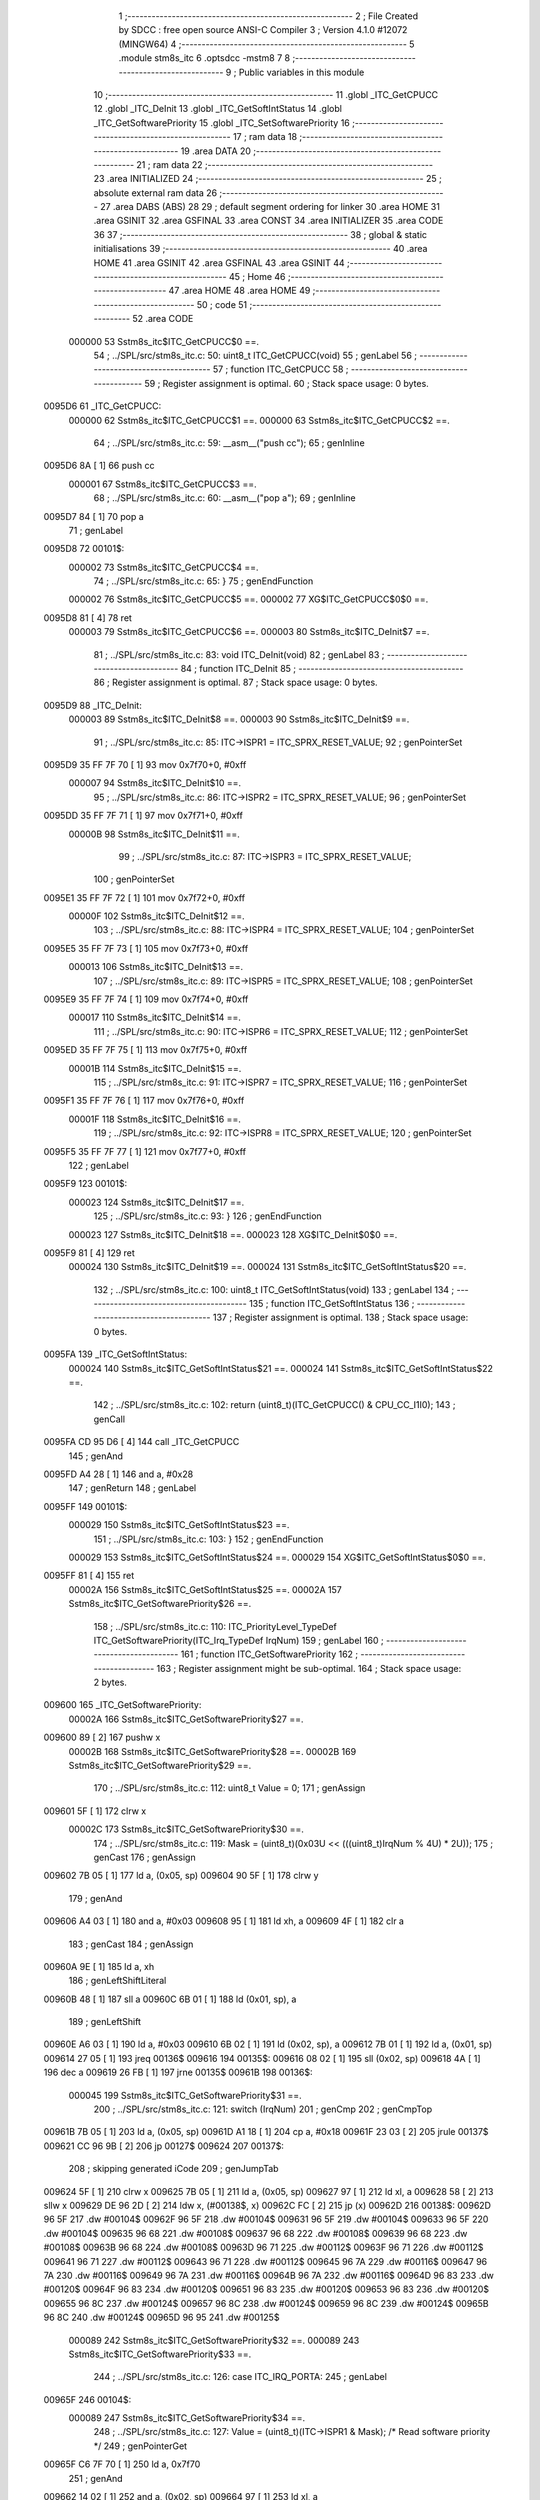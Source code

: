                                       1 ;--------------------------------------------------------
                                      2 ; File Created by SDCC : free open source ANSI-C Compiler
                                      3 ; Version 4.1.0 #12072 (MINGW64)
                                      4 ;--------------------------------------------------------
                                      5 	.module stm8s_itc
                                      6 	.optsdcc -mstm8
                                      7 	
                                      8 ;--------------------------------------------------------
                                      9 ; Public variables in this module
                                     10 ;--------------------------------------------------------
                                     11 	.globl _ITC_GetCPUCC
                                     12 	.globl _ITC_DeInit
                                     13 	.globl _ITC_GetSoftIntStatus
                                     14 	.globl _ITC_GetSoftwarePriority
                                     15 	.globl _ITC_SetSoftwarePriority
                                     16 ;--------------------------------------------------------
                                     17 ; ram data
                                     18 ;--------------------------------------------------------
                                     19 	.area DATA
                                     20 ;--------------------------------------------------------
                                     21 ; ram data
                                     22 ;--------------------------------------------------------
                                     23 	.area INITIALIZED
                                     24 ;--------------------------------------------------------
                                     25 ; absolute external ram data
                                     26 ;--------------------------------------------------------
                                     27 	.area DABS (ABS)
                                     28 
                                     29 ; default segment ordering for linker
                                     30 	.area HOME
                                     31 	.area GSINIT
                                     32 	.area GSFINAL
                                     33 	.area CONST
                                     34 	.area INITIALIZER
                                     35 	.area CODE
                                     36 
                                     37 ;--------------------------------------------------------
                                     38 ; global & static initialisations
                                     39 ;--------------------------------------------------------
                                     40 	.area HOME
                                     41 	.area GSINIT
                                     42 	.area GSFINAL
                                     43 	.area GSINIT
                                     44 ;--------------------------------------------------------
                                     45 ; Home
                                     46 ;--------------------------------------------------------
                                     47 	.area HOME
                                     48 	.area HOME
                                     49 ;--------------------------------------------------------
                                     50 ; code
                                     51 ;--------------------------------------------------------
                                     52 	.area CODE
                           000000    53 	Sstm8s_itc$ITC_GetCPUCC$0 ==.
                                     54 ;	../SPL/src/stm8s_itc.c: 50: uint8_t ITC_GetCPUCC(void)
                                     55 ; genLabel
                                     56 ;	-----------------------------------------
                                     57 ;	 function ITC_GetCPUCC
                                     58 ;	-----------------------------------------
                                     59 ;	Register assignment is optimal.
                                     60 ;	Stack space usage: 0 bytes.
      0095D6                         61 _ITC_GetCPUCC:
                           000000    62 	Sstm8s_itc$ITC_GetCPUCC$1 ==.
                           000000    63 	Sstm8s_itc$ITC_GetCPUCC$2 ==.
                                     64 ;	../SPL/src/stm8s_itc.c: 59: __asm__("push cc");
                                     65 ;	genInline
      0095D6 8A               [ 1]   66 	push	cc
                           000001    67 	Sstm8s_itc$ITC_GetCPUCC$3 ==.
                                     68 ;	../SPL/src/stm8s_itc.c: 60: __asm__("pop a");
                                     69 ;	genInline
      0095D7 84               [ 1]   70 	pop	a
                                     71 ; genLabel
      0095D8                         72 00101$:
                           000002    73 	Sstm8s_itc$ITC_GetCPUCC$4 ==.
                                     74 ;	../SPL/src/stm8s_itc.c: 65: }
                                     75 ; genEndFunction
                           000002    76 	Sstm8s_itc$ITC_GetCPUCC$5 ==.
                           000002    77 	XG$ITC_GetCPUCC$0$0 ==.
      0095D8 81               [ 4]   78 	ret
                           000003    79 	Sstm8s_itc$ITC_GetCPUCC$6 ==.
                           000003    80 	Sstm8s_itc$ITC_DeInit$7 ==.
                                     81 ;	../SPL/src/stm8s_itc.c: 83: void ITC_DeInit(void)
                                     82 ; genLabel
                                     83 ;	-----------------------------------------
                                     84 ;	 function ITC_DeInit
                                     85 ;	-----------------------------------------
                                     86 ;	Register assignment is optimal.
                                     87 ;	Stack space usage: 0 bytes.
      0095D9                         88 _ITC_DeInit:
                           000003    89 	Sstm8s_itc$ITC_DeInit$8 ==.
                           000003    90 	Sstm8s_itc$ITC_DeInit$9 ==.
                                     91 ;	../SPL/src/stm8s_itc.c: 85: ITC->ISPR1 = ITC_SPRX_RESET_VALUE;
                                     92 ; genPointerSet
      0095D9 35 FF 7F 70      [ 1]   93 	mov	0x7f70+0, #0xff
                           000007    94 	Sstm8s_itc$ITC_DeInit$10 ==.
                                     95 ;	../SPL/src/stm8s_itc.c: 86: ITC->ISPR2 = ITC_SPRX_RESET_VALUE;
                                     96 ; genPointerSet
      0095DD 35 FF 7F 71      [ 1]   97 	mov	0x7f71+0, #0xff
                           00000B    98 	Sstm8s_itc$ITC_DeInit$11 ==.
                                     99 ;	../SPL/src/stm8s_itc.c: 87: ITC->ISPR3 = ITC_SPRX_RESET_VALUE;
                                    100 ; genPointerSet
      0095E1 35 FF 7F 72      [ 1]  101 	mov	0x7f72+0, #0xff
                           00000F   102 	Sstm8s_itc$ITC_DeInit$12 ==.
                                    103 ;	../SPL/src/stm8s_itc.c: 88: ITC->ISPR4 = ITC_SPRX_RESET_VALUE;
                                    104 ; genPointerSet
      0095E5 35 FF 7F 73      [ 1]  105 	mov	0x7f73+0, #0xff
                           000013   106 	Sstm8s_itc$ITC_DeInit$13 ==.
                                    107 ;	../SPL/src/stm8s_itc.c: 89: ITC->ISPR5 = ITC_SPRX_RESET_VALUE;
                                    108 ; genPointerSet
      0095E9 35 FF 7F 74      [ 1]  109 	mov	0x7f74+0, #0xff
                           000017   110 	Sstm8s_itc$ITC_DeInit$14 ==.
                                    111 ;	../SPL/src/stm8s_itc.c: 90: ITC->ISPR6 = ITC_SPRX_RESET_VALUE;
                                    112 ; genPointerSet
      0095ED 35 FF 7F 75      [ 1]  113 	mov	0x7f75+0, #0xff
                           00001B   114 	Sstm8s_itc$ITC_DeInit$15 ==.
                                    115 ;	../SPL/src/stm8s_itc.c: 91: ITC->ISPR7 = ITC_SPRX_RESET_VALUE;
                                    116 ; genPointerSet
      0095F1 35 FF 7F 76      [ 1]  117 	mov	0x7f76+0, #0xff
                           00001F   118 	Sstm8s_itc$ITC_DeInit$16 ==.
                                    119 ;	../SPL/src/stm8s_itc.c: 92: ITC->ISPR8 = ITC_SPRX_RESET_VALUE;
                                    120 ; genPointerSet
      0095F5 35 FF 7F 77      [ 1]  121 	mov	0x7f77+0, #0xff
                                    122 ; genLabel
      0095F9                        123 00101$:
                           000023   124 	Sstm8s_itc$ITC_DeInit$17 ==.
                                    125 ;	../SPL/src/stm8s_itc.c: 93: }
                                    126 ; genEndFunction
                           000023   127 	Sstm8s_itc$ITC_DeInit$18 ==.
                           000023   128 	XG$ITC_DeInit$0$0 ==.
      0095F9 81               [ 4]  129 	ret
                           000024   130 	Sstm8s_itc$ITC_DeInit$19 ==.
                           000024   131 	Sstm8s_itc$ITC_GetSoftIntStatus$20 ==.
                                    132 ;	../SPL/src/stm8s_itc.c: 100: uint8_t ITC_GetSoftIntStatus(void)
                                    133 ; genLabel
                                    134 ;	-----------------------------------------
                                    135 ;	 function ITC_GetSoftIntStatus
                                    136 ;	-----------------------------------------
                                    137 ;	Register assignment is optimal.
                                    138 ;	Stack space usage: 0 bytes.
      0095FA                        139 _ITC_GetSoftIntStatus:
                           000024   140 	Sstm8s_itc$ITC_GetSoftIntStatus$21 ==.
                           000024   141 	Sstm8s_itc$ITC_GetSoftIntStatus$22 ==.
                                    142 ;	../SPL/src/stm8s_itc.c: 102: return (uint8_t)(ITC_GetCPUCC() & CPU_CC_I1I0);
                                    143 ; genCall
      0095FA CD 95 D6         [ 4]  144 	call	_ITC_GetCPUCC
                                    145 ; genAnd
      0095FD A4 28            [ 1]  146 	and	a, #0x28
                                    147 ; genReturn
                                    148 ; genLabel
      0095FF                        149 00101$:
                           000029   150 	Sstm8s_itc$ITC_GetSoftIntStatus$23 ==.
                                    151 ;	../SPL/src/stm8s_itc.c: 103: }
                                    152 ; genEndFunction
                           000029   153 	Sstm8s_itc$ITC_GetSoftIntStatus$24 ==.
                           000029   154 	XG$ITC_GetSoftIntStatus$0$0 ==.
      0095FF 81               [ 4]  155 	ret
                           00002A   156 	Sstm8s_itc$ITC_GetSoftIntStatus$25 ==.
                           00002A   157 	Sstm8s_itc$ITC_GetSoftwarePriority$26 ==.
                                    158 ;	../SPL/src/stm8s_itc.c: 110: ITC_PriorityLevel_TypeDef ITC_GetSoftwarePriority(ITC_Irq_TypeDef IrqNum)
                                    159 ; genLabel
                                    160 ;	-----------------------------------------
                                    161 ;	 function ITC_GetSoftwarePriority
                                    162 ;	-----------------------------------------
                                    163 ;	Register assignment might be sub-optimal.
                                    164 ;	Stack space usage: 2 bytes.
      009600                        165 _ITC_GetSoftwarePriority:
                           00002A   166 	Sstm8s_itc$ITC_GetSoftwarePriority$27 ==.
      009600 89               [ 2]  167 	pushw	x
                           00002B   168 	Sstm8s_itc$ITC_GetSoftwarePriority$28 ==.
                           00002B   169 	Sstm8s_itc$ITC_GetSoftwarePriority$29 ==.
                                    170 ;	../SPL/src/stm8s_itc.c: 112: uint8_t Value = 0;
                                    171 ; genAssign
      009601 5F               [ 1]  172 	clrw	x
                           00002C   173 	Sstm8s_itc$ITC_GetSoftwarePriority$30 ==.
                                    174 ;	../SPL/src/stm8s_itc.c: 119: Mask = (uint8_t)(0x03U << (((uint8_t)IrqNum % 4U) * 2U));
                                    175 ; genCast
                                    176 ; genAssign
      009602 7B 05            [ 1]  177 	ld	a, (0x05, sp)
      009604 90 5F            [ 1]  178 	clrw	y
                                    179 ; genAnd
      009606 A4 03            [ 1]  180 	and	a, #0x03
      009608 95               [ 1]  181 	ld	xh, a
      009609 4F               [ 1]  182 	clr	a
                                    183 ; genCast
                                    184 ; genAssign
      00960A 9E               [ 1]  185 	ld	a, xh
                                    186 ; genLeftShiftLiteral
      00960B 48               [ 1]  187 	sll	a
      00960C 6B 01            [ 1]  188 	ld	(0x01, sp), a
                                    189 ; genLeftShift
      00960E A6 03            [ 1]  190 	ld	a, #0x03
      009610 6B 02            [ 1]  191 	ld	(0x02, sp), a
      009612 7B 01            [ 1]  192 	ld	a, (0x01, sp)
      009614 27 05            [ 1]  193 	jreq	00136$
      009616                        194 00135$:
      009616 08 02            [ 1]  195 	sll	(0x02, sp)
      009618 4A               [ 1]  196 	dec	a
      009619 26 FB            [ 1]  197 	jrne	00135$
      00961B                        198 00136$:
                           000045   199 	Sstm8s_itc$ITC_GetSoftwarePriority$31 ==.
                                    200 ;	../SPL/src/stm8s_itc.c: 121: switch (IrqNum)
                                    201 ; genCmp
                                    202 ; genCmpTop
      00961B 7B 05            [ 1]  203 	ld	a, (0x05, sp)
      00961D A1 18            [ 1]  204 	cp	a, #0x18
      00961F 23 03            [ 2]  205 	jrule	00137$
      009621 CC 96 9B         [ 2]  206 	jp	00127$
      009624                        207 00137$:
                                    208 ; skipping generated iCode
                                    209 ; genJumpTab
      009624 5F               [ 1]  210 	clrw	x
      009625 7B 05            [ 1]  211 	ld	a, (0x05, sp)
      009627 97               [ 1]  212 	ld	xl, a
      009628 58               [ 2]  213 	sllw	x
      009629 DE 96 2D         [ 2]  214 	ldw	x, (#00138$, x)
      00962C FC               [ 2]  215 	jp	(x)
      00962D                        216 00138$:
      00962D 96 5F                  217 	.dw	#00104$
      00962F 96 5F                  218 	.dw	#00104$
      009631 96 5F                  219 	.dw	#00104$
      009633 96 5F                  220 	.dw	#00104$
      009635 96 68                  221 	.dw	#00108$
      009637 96 68                  222 	.dw	#00108$
      009639 96 68                  223 	.dw	#00108$
      00963B 96 68                  224 	.dw	#00108$
      00963D 96 71                  225 	.dw	#00112$
      00963F 96 71                  226 	.dw	#00112$
      009641 96 71                  227 	.dw	#00112$
      009643 96 71                  228 	.dw	#00112$
      009645 96 7A                  229 	.dw	#00116$
      009647 96 7A                  230 	.dw	#00116$
      009649 96 7A                  231 	.dw	#00116$
      00964B 96 7A                  232 	.dw	#00116$
      00964D 96 83                  233 	.dw	#00120$
      00964F 96 83                  234 	.dw	#00120$
      009651 96 83                  235 	.dw	#00120$
      009653 96 83                  236 	.dw	#00120$
      009655 96 8C                  237 	.dw	#00124$
      009657 96 8C                  238 	.dw	#00124$
      009659 96 8C                  239 	.dw	#00124$
      00965B 96 8C                  240 	.dw	#00124$
      00965D 96 95                  241 	.dw	#00125$
                           000089   242 	Sstm8s_itc$ITC_GetSoftwarePriority$32 ==.
                           000089   243 	Sstm8s_itc$ITC_GetSoftwarePriority$33 ==.
                                    244 ;	../SPL/src/stm8s_itc.c: 126: case ITC_IRQ_PORTA:
                                    245 ; genLabel
      00965F                        246 00104$:
                           000089   247 	Sstm8s_itc$ITC_GetSoftwarePriority$34 ==.
                                    248 ;	../SPL/src/stm8s_itc.c: 127: Value = (uint8_t)(ITC->ISPR1 & Mask); /* Read software priority */
                                    249 ; genPointerGet
      00965F C6 7F 70         [ 1]  250 	ld	a, 0x7f70
                                    251 ; genAnd
      009662 14 02            [ 1]  252 	and	a, (0x02, sp)
      009664 97               [ 1]  253 	ld	xl, a
                           00008F   254 	Sstm8s_itc$ITC_GetSoftwarePriority$35 ==.
                                    255 ;	../SPL/src/stm8s_itc.c: 128: break;
                                    256 ; genGoto
      009665 CC 96 9B         [ 2]  257 	jp	00127$
                           000092   258 	Sstm8s_itc$ITC_GetSoftwarePriority$36 ==.
                                    259 ;	../SPL/src/stm8s_itc.c: 133: case ITC_IRQ_PORTE:
                                    260 ; genLabel
      009668                        261 00108$:
                           000092   262 	Sstm8s_itc$ITC_GetSoftwarePriority$37 ==.
                                    263 ;	../SPL/src/stm8s_itc.c: 134: Value = (uint8_t)(ITC->ISPR2 & Mask); /* Read software priority */
                                    264 ; genPointerGet
      009668 C6 7F 71         [ 1]  265 	ld	a, 0x7f71
                                    266 ; genAnd
      00966B 14 02            [ 1]  267 	and	a, (0x02, sp)
      00966D 97               [ 1]  268 	ld	xl, a
                           000098   269 	Sstm8s_itc$ITC_GetSoftwarePriority$38 ==.
                                    270 ;	../SPL/src/stm8s_itc.c: 135: break;
                                    271 ; genGoto
      00966E CC 96 9B         [ 2]  272 	jp	00127$
                           00009B   273 	Sstm8s_itc$ITC_GetSoftwarePriority$39 ==.
                                    274 ;	../SPL/src/stm8s_itc.c: 145: case ITC_IRQ_TIM1_OVF:
                                    275 ; genLabel
      009671                        276 00112$:
                           00009B   277 	Sstm8s_itc$ITC_GetSoftwarePriority$40 ==.
                                    278 ;	../SPL/src/stm8s_itc.c: 146: Value = (uint8_t)(ITC->ISPR3 & Mask); /* Read software priority */
                                    279 ; genPointerGet
      009671 C6 7F 72         [ 1]  280 	ld	a, 0x7f72
                                    281 ; genAnd
      009674 14 02            [ 1]  282 	and	a, (0x02, sp)
      009676 97               [ 1]  283 	ld	xl, a
                           0000A1   284 	Sstm8s_itc$ITC_GetSoftwarePriority$41 ==.
                                    285 ;	../SPL/src/stm8s_itc.c: 147: break;
                                    286 ; genGoto
      009677 CC 96 9B         [ 2]  287 	jp	00127$
                           0000A4   288 	Sstm8s_itc$ITC_GetSoftwarePriority$42 ==.
                                    289 ;	../SPL/src/stm8s_itc.c: 157: case ITC_IRQ_TIM3_OVF:
                                    290 ; genLabel
      00967A                        291 00116$:
                           0000A4   292 	Sstm8s_itc$ITC_GetSoftwarePriority$43 ==.
                                    293 ;	../SPL/src/stm8s_itc.c: 158: Value = (uint8_t)(ITC->ISPR4 & Mask); /* Read software priority */
                                    294 ; genPointerGet
      00967A C6 7F 73         [ 1]  295 	ld	a, 0x7f73
                                    296 ; genAnd
      00967D 14 02            [ 1]  297 	and	a, (0x02, sp)
      00967F 97               [ 1]  298 	ld	xl, a
                           0000AA   299 	Sstm8s_itc$ITC_GetSoftwarePriority$44 ==.
                                    300 ;	../SPL/src/stm8s_itc.c: 159: break;
                                    301 ; genGoto
      009680 CC 96 9B         [ 2]  302 	jp	00127$
                           0000AD   303 	Sstm8s_itc$ITC_GetSoftwarePriority$45 ==.
                                    304 ;	../SPL/src/stm8s_itc.c: 171: case ITC_IRQ_I2C:
                                    305 ; genLabel
      009683                        306 00120$:
                           0000AD   307 	Sstm8s_itc$ITC_GetSoftwarePriority$46 ==.
                                    308 ;	../SPL/src/stm8s_itc.c: 172: Value = (uint8_t)(ITC->ISPR5 & Mask); /* Read software priority */
                                    309 ; genPointerGet
      009683 C6 7F 74         [ 1]  310 	ld	a, 0x7f74
                                    311 ; genAnd
      009686 14 02            [ 1]  312 	and	a, (0x02, sp)
      009688 97               [ 1]  313 	ld	xl, a
                           0000B3   314 	Sstm8s_itc$ITC_GetSoftwarePriority$47 ==.
                                    315 ;	../SPL/src/stm8s_itc.c: 173: break;
                                    316 ; genGoto
      009689 CC 96 9B         [ 2]  317 	jp	00127$
                           0000B6   318 	Sstm8s_itc$ITC_GetSoftwarePriority$48 ==.
                                    319 ;	../SPL/src/stm8s_itc.c: 192: case ITC_IRQ_TIM4_OVF:
                                    320 ; genLabel
      00968C                        321 00124$:
                           0000B6   322 	Sstm8s_itc$ITC_GetSoftwarePriority$49 ==.
                                    323 ;	../SPL/src/stm8s_itc.c: 194: Value = (uint8_t)(ITC->ISPR6 & Mask); /* Read software priority */
                                    324 ; genPointerGet
      00968C C6 7F 75         [ 1]  325 	ld	a, 0x7f75
                                    326 ; genAnd
      00968F 14 02            [ 1]  327 	and	a, (0x02, sp)
      009691 97               [ 1]  328 	ld	xl, a
                           0000BC   329 	Sstm8s_itc$ITC_GetSoftwarePriority$50 ==.
                                    330 ;	../SPL/src/stm8s_itc.c: 195: break;
                                    331 ; genGoto
      009692 CC 96 9B         [ 2]  332 	jp	00127$
                           0000BF   333 	Sstm8s_itc$ITC_GetSoftwarePriority$51 ==.
                                    334 ;	../SPL/src/stm8s_itc.c: 197: case ITC_IRQ_EEPROM_EEC:
                                    335 ; genLabel
      009695                        336 00125$:
                           0000BF   337 	Sstm8s_itc$ITC_GetSoftwarePriority$52 ==.
                                    338 ;	../SPL/src/stm8s_itc.c: 198: Value = (uint8_t)(ITC->ISPR7 & Mask); /* Read software priority */
                                    339 ; genPointerGet
      009695 C6 7F 76         [ 1]  340 	ld	a, 0x7f76
                                    341 ; genAnd
      009698 14 02            [ 1]  342 	and	a, (0x02, sp)
      00969A 97               [ 1]  343 	ld	xl, a
                           0000C5   344 	Sstm8s_itc$ITC_GetSoftwarePriority$53 ==.
                           0000C5   345 	Sstm8s_itc$ITC_GetSoftwarePriority$54 ==.
                                    346 ;	../SPL/src/stm8s_itc.c: 203: }
                                    347 ; genLabel
      00969B                        348 00127$:
                           0000C5   349 	Sstm8s_itc$ITC_GetSoftwarePriority$55 ==.
                                    350 ;	../SPL/src/stm8s_itc.c: 205: Value >>= (uint8_t)(((uint8_t)IrqNum % 4u) * 2u);
                                    351 ; genRightShift
      00969B 7B 01            [ 1]  352 	ld	a, (0x01, sp)
      00969D 27 06            [ 1]  353 	jreq	00140$
      00969F                        354 00139$:
      00969F 41               [ 1]  355 	exg	a, xl
      0096A0 44               [ 1]  356 	srl	a
      0096A1 41               [ 1]  357 	exg	a, xl
      0096A2 4A               [ 1]  358 	dec	a
      0096A3 26 FA            [ 1]  359 	jrne	00139$
      0096A5                        360 00140$:
                                    361 ; genAssign
      0096A5 9F               [ 1]  362 	ld	a, xl
                           0000D0   363 	Sstm8s_itc$ITC_GetSoftwarePriority$56 ==.
                                    364 ;	../SPL/src/stm8s_itc.c: 207: return((ITC_PriorityLevel_TypeDef)Value);
                                    365 ; genReturn
                                    366 ; genLabel
      0096A6                        367 00128$:
                           0000D0   368 	Sstm8s_itc$ITC_GetSoftwarePriority$57 ==.
                                    369 ;	../SPL/src/stm8s_itc.c: 208: }
                                    370 ; genEndFunction
      0096A6 85               [ 2]  371 	popw	x
                           0000D1   372 	Sstm8s_itc$ITC_GetSoftwarePriority$58 ==.
                           0000D1   373 	Sstm8s_itc$ITC_GetSoftwarePriority$59 ==.
                           0000D1   374 	XG$ITC_GetSoftwarePriority$0$0 ==.
      0096A7 81               [ 4]  375 	ret
                           0000D2   376 	Sstm8s_itc$ITC_GetSoftwarePriority$60 ==.
                           0000D2   377 	Sstm8s_itc$ITC_SetSoftwarePriority$61 ==.
                                    378 ;	../SPL/src/stm8s_itc.c: 223: void ITC_SetSoftwarePriority(ITC_Irq_TypeDef IrqNum, ITC_PriorityLevel_TypeDef PriorityValue)
                                    379 ; genLabel
                                    380 ;	-----------------------------------------
                                    381 ;	 function ITC_SetSoftwarePriority
                                    382 ;	-----------------------------------------
                                    383 ;	Register assignment might be sub-optimal.
                                    384 ;	Stack space usage: 2 bytes.
      0096A8                        385 _ITC_SetSoftwarePriority:
                           0000D2   386 	Sstm8s_itc$ITC_SetSoftwarePriority$62 ==.
      0096A8 89               [ 2]  387 	pushw	x
                           0000D3   388 	Sstm8s_itc$ITC_SetSoftwarePriority$63 ==.
                           0000D3   389 	Sstm8s_itc$ITC_SetSoftwarePriority$64 ==.
                                    390 ;	../SPL/src/stm8s_itc.c: 237: Mask = (uint8_t)(~(uint8_t)(0x03U << (((uint8_t)IrqNum % 4U) * 2U)));
                                    391 ; genCast
                                    392 ; genAssign
      0096A9 7B 05            [ 1]  393 	ld	a, (0x05, sp)
      0096AB 5F               [ 1]  394 	clrw	x
                                    395 ; genAnd
      0096AC A4 03            [ 1]  396 	and	a, #0x03
      0096AE 97               [ 1]  397 	ld	xl, a
      0096AF 4F               [ 1]  398 	clr	a
                                    399 ; genCast
                                    400 ; genAssign
                                    401 ; genLeftShiftLiteral
      0096B0 58               [ 2]  402 	sllw	x
                                    403 ; genLeftShift
      0096B1 A6 03            [ 1]  404 	ld	a, #0x03
      0096B3 88               [ 1]  405 	push	a
                           0000DE   406 	Sstm8s_itc$ITC_SetSoftwarePriority$65 ==.
      0096B4 9F               [ 1]  407 	ld	a, xl
      0096B5 4D               [ 1]  408 	tnz	a
      0096B6 27 05            [ 1]  409 	jreq	00136$
      0096B8                        410 00135$:
      0096B8 08 01            [ 1]  411 	sll	(1, sp)
      0096BA 4A               [ 1]  412 	dec	a
      0096BB 26 FB            [ 1]  413 	jrne	00135$
      0096BD                        414 00136$:
      0096BD 84               [ 1]  415 	pop	a
                           0000E8   416 	Sstm8s_itc$ITC_SetSoftwarePriority$66 ==.
                                    417 ; genCpl
      0096BE 43               [ 1]  418 	cpl	a
                                    419 ; genAssign
      0096BF 6B 01            [ 1]  420 	ld	(0x01, sp), a
                           0000EB   421 	Sstm8s_itc$ITC_SetSoftwarePriority$67 ==.
                                    422 ;	../SPL/src/stm8s_itc.c: 240: NewPriority = (uint8_t)((uint8_t)(PriorityValue) << (((uint8_t)IrqNum % 4U) * 2U));
                                    423 ; genLeftShift
      0096C1 7B 06            [ 1]  424 	ld	a, (0x06, sp)
      0096C3 88               [ 1]  425 	push	a
                           0000EE   426 	Sstm8s_itc$ITC_SetSoftwarePriority$68 ==.
      0096C4 9F               [ 1]  427 	ld	a, xl
      0096C5 4D               [ 1]  428 	tnz	a
      0096C6 27 05            [ 1]  429 	jreq	00138$
      0096C8                        430 00137$:
      0096C8 08 01            [ 1]  431 	sll	(1, sp)
      0096CA 4A               [ 1]  432 	dec	a
      0096CB 26 FB            [ 1]  433 	jrne	00137$
      0096CD                        434 00138$:
      0096CD 84               [ 1]  435 	pop	a
                           0000F8   436 	Sstm8s_itc$ITC_SetSoftwarePriority$69 ==.
                                    437 ; genAssign
      0096CE 6B 02            [ 1]  438 	ld	(0x02, sp), a
                           0000FA   439 	Sstm8s_itc$ITC_SetSoftwarePriority$70 ==.
                                    440 ;	../SPL/src/stm8s_itc.c: 242: switch (IrqNum)
                                    441 ; genCmp
                                    442 ; genCmpTop
      0096D0 7B 05            [ 1]  443 	ld	a, (0x05, sp)
      0096D2 A1 18            [ 1]  444 	cp	a, #0x18
      0096D4 23 03            [ 2]  445 	jrule	00139$
      0096D6 CC 97 96         [ 2]  446 	jp	00128$
      0096D9                        447 00139$:
                                    448 ; skipping generated iCode
                                    449 ; genJumpTab
      0096D9 5F               [ 1]  450 	clrw	x
      0096DA 7B 05            [ 1]  451 	ld	a, (0x05, sp)
      0096DC 97               [ 1]  452 	ld	xl, a
      0096DD 58               [ 2]  453 	sllw	x
      0096DE DE 96 E2         [ 2]  454 	ldw	x, (#00140$, x)
      0096E1 FC               [ 2]  455 	jp	(x)
      0096E2                        456 00140$:
      0096E2 97 14                  457 	.dw	#00104$
      0096E4 97 14                  458 	.dw	#00104$
      0096E6 97 14                  459 	.dw	#00104$
      0096E8 97 14                  460 	.dw	#00104$
      0096EA 97 27                  461 	.dw	#00108$
      0096EC 97 27                  462 	.dw	#00108$
      0096EE 97 27                  463 	.dw	#00108$
      0096F0 97 27                  464 	.dw	#00108$
      0096F2 97 3A                  465 	.dw	#00112$
      0096F4 97 3A                  466 	.dw	#00112$
      0096F6 97 3A                  467 	.dw	#00112$
      0096F8 97 3A                  468 	.dw	#00112$
      0096FA 97 4D                  469 	.dw	#00116$
      0096FC 97 4D                  470 	.dw	#00116$
      0096FE 97 4D                  471 	.dw	#00116$
      009700 97 4D                  472 	.dw	#00116$
      009702 97 60                  473 	.dw	#00120$
      009704 97 60                  474 	.dw	#00120$
      009706 97 60                  475 	.dw	#00120$
      009708 97 60                  476 	.dw	#00120$
      00970A 97 73                  477 	.dw	#00124$
      00970C 97 73                  478 	.dw	#00124$
      00970E 97 73                  479 	.dw	#00124$
      009710 97 73                  480 	.dw	#00124$
      009712 97 86                  481 	.dw	#00125$
                           00013E   482 	Sstm8s_itc$ITC_SetSoftwarePriority$71 ==.
                           00013E   483 	Sstm8s_itc$ITC_SetSoftwarePriority$72 ==.
                                    484 ;	../SPL/src/stm8s_itc.c: 247: case ITC_IRQ_PORTA:
                                    485 ; genLabel
      009714                        486 00104$:
                           00013E   487 	Sstm8s_itc$ITC_SetSoftwarePriority$73 ==.
                                    488 ;	../SPL/src/stm8s_itc.c: 248: ITC->ISPR1 &= Mask;
                                    489 ; genPointerGet
      009714 C6 7F 70         [ 1]  490 	ld	a, 0x7f70
                                    491 ; genAnd
      009717 14 01            [ 1]  492 	and	a, (0x01, sp)
                                    493 ; genPointerSet
      009719 C7 7F 70         [ 1]  494 	ld	0x7f70, a
                           000146   495 	Sstm8s_itc$ITC_SetSoftwarePriority$74 ==.
                                    496 ;	../SPL/src/stm8s_itc.c: 249: ITC->ISPR1 |= NewPriority;
                                    497 ; genPointerGet
      00971C C6 7F 70         [ 1]  498 	ld	a, 0x7f70
                                    499 ; genOr
      00971F 1A 02            [ 1]  500 	or	a, (0x02, sp)
                                    501 ; genPointerSet
      009721 C7 7F 70         [ 1]  502 	ld	0x7f70, a
                           00014E   503 	Sstm8s_itc$ITC_SetSoftwarePriority$75 ==.
                                    504 ;	../SPL/src/stm8s_itc.c: 250: break;
                                    505 ; genGoto
      009724 CC 97 96         [ 2]  506 	jp	00128$
                           000151   507 	Sstm8s_itc$ITC_SetSoftwarePriority$76 ==.
                                    508 ;	../SPL/src/stm8s_itc.c: 255: case ITC_IRQ_PORTE:
                                    509 ; genLabel
      009727                        510 00108$:
                           000151   511 	Sstm8s_itc$ITC_SetSoftwarePriority$77 ==.
                                    512 ;	../SPL/src/stm8s_itc.c: 256: ITC->ISPR2 &= Mask;
                                    513 ; genPointerGet
      009727 C6 7F 71         [ 1]  514 	ld	a, 0x7f71
                                    515 ; genAnd
      00972A 14 01            [ 1]  516 	and	a, (0x01, sp)
                                    517 ; genPointerSet
      00972C C7 7F 71         [ 1]  518 	ld	0x7f71, a
                           000159   519 	Sstm8s_itc$ITC_SetSoftwarePriority$78 ==.
                                    520 ;	../SPL/src/stm8s_itc.c: 257: ITC->ISPR2 |= NewPriority;
                                    521 ; genPointerGet
      00972F C6 7F 71         [ 1]  522 	ld	a, 0x7f71
                                    523 ; genOr
      009732 1A 02            [ 1]  524 	or	a, (0x02, sp)
                                    525 ; genPointerSet
      009734 C7 7F 71         [ 1]  526 	ld	0x7f71, a
                           000161   527 	Sstm8s_itc$ITC_SetSoftwarePriority$79 ==.
                                    528 ;	../SPL/src/stm8s_itc.c: 258: break;
                                    529 ; genGoto
      009737 CC 97 96         [ 2]  530 	jp	00128$
                           000164   531 	Sstm8s_itc$ITC_SetSoftwarePriority$80 ==.
                                    532 ;	../SPL/src/stm8s_itc.c: 268: case ITC_IRQ_TIM1_OVF:
                                    533 ; genLabel
      00973A                        534 00112$:
                           000164   535 	Sstm8s_itc$ITC_SetSoftwarePriority$81 ==.
                                    536 ;	../SPL/src/stm8s_itc.c: 269: ITC->ISPR3 &= Mask;
                                    537 ; genPointerGet
      00973A C6 7F 72         [ 1]  538 	ld	a, 0x7f72
                                    539 ; genAnd
      00973D 14 01            [ 1]  540 	and	a, (0x01, sp)
                                    541 ; genPointerSet
      00973F C7 7F 72         [ 1]  542 	ld	0x7f72, a
                           00016C   543 	Sstm8s_itc$ITC_SetSoftwarePriority$82 ==.
                                    544 ;	../SPL/src/stm8s_itc.c: 270: ITC->ISPR3 |= NewPriority;
                                    545 ; genPointerGet
      009742 C6 7F 72         [ 1]  546 	ld	a, 0x7f72
                                    547 ; genOr
      009745 1A 02            [ 1]  548 	or	a, (0x02, sp)
                                    549 ; genPointerSet
      009747 C7 7F 72         [ 1]  550 	ld	0x7f72, a
                           000174   551 	Sstm8s_itc$ITC_SetSoftwarePriority$83 ==.
                                    552 ;	../SPL/src/stm8s_itc.c: 271: break;
                                    553 ; genGoto
      00974A CC 97 96         [ 2]  554 	jp	00128$
                           000177   555 	Sstm8s_itc$ITC_SetSoftwarePriority$84 ==.
                                    556 ;	../SPL/src/stm8s_itc.c: 281: case ITC_IRQ_TIM3_OVF:
                                    557 ; genLabel
      00974D                        558 00116$:
                           000177   559 	Sstm8s_itc$ITC_SetSoftwarePriority$85 ==.
                                    560 ;	../SPL/src/stm8s_itc.c: 282: ITC->ISPR4 &= Mask;
                                    561 ; genPointerGet
      00974D C6 7F 73         [ 1]  562 	ld	a, 0x7f73
                                    563 ; genAnd
      009750 14 01            [ 1]  564 	and	a, (0x01, sp)
                                    565 ; genPointerSet
      009752 C7 7F 73         [ 1]  566 	ld	0x7f73, a
                           00017F   567 	Sstm8s_itc$ITC_SetSoftwarePriority$86 ==.
                                    568 ;	../SPL/src/stm8s_itc.c: 283: ITC->ISPR4 |= NewPriority;
                                    569 ; genPointerGet
      009755 C6 7F 73         [ 1]  570 	ld	a, 0x7f73
                                    571 ; genOr
      009758 1A 02            [ 1]  572 	or	a, (0x02, sp)
                                    573 ; genPointerSet
      00975A C7 7F 73         [ 1]  574 	ld	0x7f73, a
                           000187   575 	Sstm8s_itc$ITC_SetSoftwarePriority$87 ==.
                                    576 ;	../SPL/src/stm8s_itc.c: 284: break;
                                    577 ; genGoto
      00975D CC 97 96         [ 2]  578 	jp	00128$
                           00018A   579 	Sstm8s_itc$ITC_SetSoftwarePriority$88 ==.
                                    580 ;	../SPL/src/stm8s_itc.c: 296: case ITC_IRQ_I2C:
                                    581 ; genLabel
      009760                        582 00120$:
                           00018A   583 	Sstm8s_itc$ITC_SetSoftwarePriority$89 ==.
                                    584 ;	../SPL/src/stm8s_itc.c: 297: ITC->ISPR5 &= Mask;
                                    585 ; genPointerGet
      009760 C6 7F 74         [ 1]  586 	ld	a, 0x7f74
                                    587 ; genAnd
      009763 14 01            [ 1]  588 	and	a, (0x01, sp)
                                    589 ; genPointerSet
      009765 C7 7F 74         [ 1]  590 	ld	0x7f74, a
                           000192   591 	Sstm8s_itc$ITC_SetSoftwarePriority$90 ==.
                                    592 ;	../SPL/src/stm8s_itc.c: 298: ITC->ISPR5 |= NewPriority;
                                    593 ; genPointerGet
      009768 C6 7F 74         [ 1]  594 	ld	a, 0x7f74
                                    595 ; genOr
      00976B 1A 02            [ 1]  596 	or	a, (0x02, sp)
                                    597 ; genPointerSet
      00976D C7 7F 74         [ 1]  598 	ld	0x7f74, a
                           00019A   599 	Sstm8s_itc$ITC_SetSoftwarePriority$91 ==.
                                    600 ;	../SPL/src/stm8s_itc.c: 299: break;
                                    601 ; genGoto
      009770 CC 97 96         [ 2]  602 	jp	00128$
                           00019D   603 	Sstm8s_itc$ITC_SetSoftwarePriority$92 ==.
                                    604 ;	../SPL/src/stm8s_itc.c: 321: case ITC_IRQ_TIM4_OVF:
                                    605 ; genLabel
      009773                        606 00124$:
                           00019D   607 	Sstm8s_itc$ITC_SetSoftwarePriority$93 ==.
                                    608 ;	../SPL/src/stm8s_itc.c: 323: ITC->ISPR6 &= Mask;
                                    609 ; genPointerGet
      009773 C6 7F 75         [ 1]  610 	ld	a, 0x7f75
                                    611 ; genAnd
      009776 14 01            [ 1]  612 	and	a, (0x01, sp)
                                    613 ; genPointerSet
      009778 C7 7F 75         [ 1]  614 	ld	0x7f75, a
                           0001A5   615 	Sstm8s_itc$ITC_SetSoftwarePriority$94 ==.
                                    616 ;	../SPL/src/stm8s_itc.c: 324: ITC->ISPR6 |= NewPriority;
                                    617 ; genPointerGet
      00977B C6 7F 75         [ 1]  618 	ld	a, 0x7f75
                                    619 ; genOr
      00977E 1A 02            [ 1]  620 	or	a, (0x02, sp)
                                    621 ; genPointerSet
      009780 C7 7F 75         [ 1]  622 	ld	0x7f75, a
                           0001AD   623 	Sstm8s_itc$ITC_SetSoftwarePriority$95 ==.
                                    624 ;	../SPL/src/stm8s_itc.c: 325: break;
                                    625 ; genGoto
      009783 CC 97 96         [ 2]  626 	jp	00128$
                           0001B0   627 	Sstm8s_itc$ITC_SetSoftwarePriority$96 ==.
                                    628 ;	../SPL/src/stm8s_itc.c: 327: case ITC_IRQ_EEPROM_EEC:
                                    629 ; genLabel
      009786                        630 00125$:
                           0001B0   631 	Sstm8s_itc$ITC_SetSoftwarePriority$97 ==.
                                    632 ;	../SPL/src/stm8s_itc.c: 328: ITC->ISPR7 &= Mask;
                                    633 ; genPointerGet
      009786 C6 7F 76         [ 1]  634 	ld	a, 0x7f76
                                    635 ; genAnd
      009789 14 01            [ 1]  636 	and	a, (0x01, sp)
                                    637 ; genPointerSet
      00978B C7 7F 76         [ 1]  638 	ld	0x7f76, a
                           0001B8   639 	Sstm8s_itc$ITC_SetSoftwarePriority$98 ==.
                                    640 ;	../SPL/src/stm8s_itc.c: 329: ITC->ISPR7 |= NewPriority;
                                    641 ; genPointerGet
      00978E C6 7F 76         [ 1]  642 	ld	a, 0x7f76
                                    643 ; genOr
      009791 1A 02            [ 1]  644 	or	a, (0x02, sp)
                                    645 ; genPointerSet
      009793 C7 7F 76         [ 1]  646 	ld	0x7f76, a
                           0001C0   647 	Sstm8s_itc$ITC_SetSoftwarePriority$99 ==.
                           0001C0   648 	Sstm8s_itc$ITC_SetSoftwarePriority$100 ==.
                                    649 ;	../SPL/src/stm8s_itc.c: 334: }
                                    650 ; genLabel
      009796                        651 00128$:
                           0001C0   652 	Sstm8s_itc$ITC_SetSoftwarePriority$101 ==.
                                    653 ;	../SPL/src/stm8s_itc.c: 335: }
                                    654 ; genEndFunction
      009796 85               [ 2]  655 	popw	x
                           0001C1   656 	Sstm8s_itc$ITC_SetSoftwarePriority$102 ==.
                           0001C1   657 	Sstm8s_itc$ITC_SetSoftwarePriority$103 ==.
                           0001C1   658 	XG$ITC_SetSoftwarePriority$0$0 ==.
      009797 81               [ 4]  659 	ret
                           0001C2   660 	Sstm8s_itc$ITC_SetSoftwarePriority$104 ==.
                                    661 	.area CODE
                                    662 	.area CONST
                                    663 	.area INITIALIZER
                                    664 	.area CABS (ABS)
                                    665 
                                    666 	.area .debug_line (NOLOAD)
      002046 00 00 02 87            667 	.dw	0,Ldebug_line_end-Ldebug_line_start
      00204A                        668 Ldebug_line_start:
      00204A 00 02                  669 	.dw	2
      00204C 00 00 00 77            670 	.dw	0,Ldebug_line_stmt-6-Ldebug_line_start
      002050 01                     671 	.db	1
      002051 01                     672 	.db	1
      002052 FB                     673 	.db	-5
      002053 0F                     674 	.db	15
      002054 0A                     675 	.db	10
      002055 00                     676 	.db	0
      002056 01                     677 	.db	1
      002057 01                     678 	.db	1
      002058 01                     679 	.db	1
      002059 01                     680 	.db	1
      00205A 00                     681 	.db	0
      00205B 00                     682 	.db	0
      00205C 00                     683 	.db	0
      00205D 01                     684 	.db	1
      00205E 43 3A 5C 50 72 6F 67   685 	.ascii "C:\Program Files\SDCC\bin\..\include\stm8"
             72 61 6D 20 46 69 6C
             65 73 5C 53 44 43 43
             08 69 6E 5C 2E 2E 5C
             69 6E 63 6C 75 64 65
             5C 73 74 6D 38
      002086 00                     686 	.db	0
      002087 43 3A 5C 50 72 6F 67   687 	.ascii "C:\Program Files\SDCC\bin\..\include"
             72 61 6D 20 46 69 6C
             65 73 5C 53 44 43 43
             08 69 6E 5C 2E 2E 5C
             69 6E 63 6C 75 64 65
      0020AA 00                     688 	.db	0
      0020AB 00                     689 	.db	0
      0020AC 2E 2E 2F 53 50 4C 2F   690 	.ascii "../SPL/src/stm8s_itc.c"
             73 72 63 2F 73 74 6D
             38 73 5F 69 74 63 2E
             63
      0020C2 00                     691 	.db	0
      0020C3 00                     692 	.uleb128	0
      0020C4 00                     693 	.uleb128	0
      0020C5 00                     694 	.uleb128	0
      0020C6 00                     695 	.db	0
      0020C7                        696 Ldebug_line_stmt:
      0020C7 00                     697 	.db	0
      0020C8 05                     698 	.uleb128	5
      0020C9 02                     699 	.db	2
      0020CA 00 00 95 D6            700 	.dw	0,(Sstm8s_itc$ITC_GetCPUCC$0)
      0020CE 03                     701 	.db	3
      0020CF 31                     702 	.sleb128	49
      0020D0 01                     703 	.db	1
      0020D1 09                     704 	.db	9
      0020D2 00 00                  705 	.dw	Sstm8s_itc$ITC_GetCPUCC$2-Sstm8s_itc$ITC_GetCPUCC$0
      0020D4 03                     706 	.db	3
      0020D5 09                     707 	.sleb128	9
      0020D6 01                     708 	.db	1
      0020D7 09                     709 	.db	9
      0020D8 00 01                  710 	.dw	Sstm8s_itc$ITC_GetCPUCC$3-Sstm8s_itc$ITC_GetCPUCC$2
      0020DA 03                     711 	.db	3
      0020DB 01                     712 	.sleb128	1
      0020DC 01                     713 	.db	1
      0020DD 09                     714 	.db	9
      0020DE 00 01                  715 	.dw	Sstm8s_itc$ITC_GetCPUCC$4-Sstm8s_itc$ITC_GetCPUCC$3
      0020E0 03                     716 	.db	3
      0020E1 05                     717 	.sleb128	5
      0020E2 01                     718 	.db	1
      0020E3 09                     719 	.db	9
      0020E4 00 01                  720 	.dw	1+Sstm8s_itc$ITC_GetCPUCC$5-Sstm8s_itc$ITC_GetCPUCC$4
      0020E6 00                     721 	.db	0
      0020E7 01                     722 	.uleb128	1
      0020E8 01                     723 	.db	1
      0020E9 00                     724 	.db	0
      0020EA 05                     725 	.uleb128	5
      0020EB 02                     726 	.db	2
      0020EC 00 00 95 D9            727 	.dw	0,(Sstm8s_itc$ITC_DeInit$7)
      0020F0 03                     728 	.db	3
      0020F1 D2 00                  729 	.sleb128	82
      0020F3 01                     730 	.db	1
      0020F4 09                     731 	.db	9
      0020F5 00 00                  732 	.dw	Sstm8s_itc$ITC_DeInit$9-Sstm8s_itc$ITC_DeInit$7
      0020F7 03                     733 	.db	3
      0020F8 02                     734 	.sleb128	2
      0020F9 01                     735 	.db	1
      0020FA 09                     736 	.db	9
      0020FB 00 04                  737 	.dw	Sstm8s_itc$ITC_DeInit$10-Sstm8s_itc$ITC_DeInit$9
      0020FD 03                     738 	.db	3
      0020FE 01                     739 	.sleb128	1
      0020FF 01                     740 	.db	1
      002100 09                     741 	.db	9
      002101 00 04                  742 	.dw	Sstm8s_itc$ITC_DeInit$11-Sstm8s_itc$ITC_DeInit$10
      002103 03                     743 	.db	3
      002104 01                     744 	.sleb128	1
      002105 01                     745 	.db	1
      002106 09                     746 	.db	9
      002107 00 04                  747 	.dw	Sstm8s_itc$ITC_DeInit$12-Sstm8s_itc$ITC_DeInit$11
      002109 03                     748 	.db	3
      00210A 01                     749 	.sleb128	1
      00210B 01                     750 	.db	1
      00210C 09                     751 	.db	9
      00210D 00 04                  752 	.dw	Sstm8s_itc$ITC_DeInit$13-Sstm8s_itc$ITC_DeInit$12
      00210F 03                     753 	.db	3
      002110 01                     754 	.sleb128	1
      002111 01                     755 	.db	1
      002112 09                     756 	.db	9
      002113 00 04                  757 	.dw	Sstm8s_itc$ITC_DeInit$14-Sstm8s_itc$ITC_DeInit$13
      002115 03                     758 	.db	3
      002116 01                     759 	.sleb128	1
      002117 01                     760 	.db	1
      002118 09                     761 	.db	9
      002119 00 04                  762 	.dw	Sstm8s_itc$ITC_DeInit$15-Sstm8s_itc$ITC_DeInit$14
      00211B 03                     763 	.db	3
      00211C 01                     764 	.sleb128	1
      00211D 01                     765 	.db	1
      00211E 09                     766 	.db	9
      00211F 00 04                  767 	.dw	Sstm8s_itc$ITC_DeInit$16-Sstm8s_itc$ITC_DeInit$15
      002121 03                     768 	.db	3
      002122 01                     769 	.sleb128	1
      002123 01                     770 	.db	1
      002124 09                     771 	.db	9
      002125 00 04                  772 	.dw	Sstm8s_itc$ITC_DeInit$17-Sstm8s_itc$ITC_DeInit$16
      002127 03                     773 	.db	3
      002128 01                     774 	.sleb128	1
      002129 01                     775 	.db	1
      00212A 09                     776 	.db	9
      00212B 00 01                  777 	.dw	1+Sstm8s_itc$ITC_DeInit$18-Sstm8s_itc$ITC_DeInit$17
      00212D 00                     778 	.db	0
      00212E 01                     779 	.uleb128	1
      00212F 01                     780 	.db	1
      002130 00                     781 	.db	0
      002131 05                     782 	.uleb128	5
      002132 02                     783 	.db	2
      002133 00 00 95 FA            784 	.dw	0,(Sstm8s_itc$ITC_GetSoftIntStatus$20)
      002137 03                     785 	.db	3
      002138 E3 00                  786 	.sleb128	99
      00213A 01                     787 	.db	1
      00213B 09                     788 	.db	9
      00213C 00 00                  789 	.dw	Sstm8s_itc$ITC_GetSoftIntStatus$22-Sstm8s_itc$ITC_GetSoftIntStatus$20
      00213E 03                     790 	.db	3
      00213F 02                     791 	.sleb128	2
      002140 01                     792 	.db	1
      002141 09                     793 	.db	9
      002142 00 05                  794 	.dw	Sstm8s_itc$ITC_GetSoftIntStatus$23-Sstm8s_itc$ITC_GetSoftIntStatus$22
      002144 03                     795 	.db	3
      002145 01                     796 	.sleb128	1
      002146 01                     797 	.db	1
      002147 09                     798 	.db	9
      002148 00 01                  799 	.dw	1+Sstm8s_itc$ITC_GetSoftIntStatus$24-Sstm8s_itc$ITC_GetSoftIntStatus$23
      00214A 00                     800 	.db	0
      00214B 01                     801 	.uleb128	1
      00214C 01                     802 	.db	1
      00214D 00                     803 	.db	0
      00214E 05                     804 	.uleb128	5
      00214F 02                     805 	.db	2
      002150 00 00 96 00            806 	.dw	0,(Sstm8s_itc$ITC_GetSoftwarePriority$26)
      002154 03                     807 	.db	3
      002155 ED 00                  808 	.sleb128	109
      002157 01                     809 	.db	1
      002158 09                     810 	.db	9
      002159 00 01                  811 	.dw	Sstm8s_itc$ITC_GetSoftwarePriority$29-Sstm8s_itc$ITC_GetSoftwarePriority$26
      00215B 03                     812 	.db	3
      00215C 02                     813 	.sleb128	2
      00215D 01                     814 	.db	1
      00215E 09                     815 	.db	9
      00215F 00 01                  816 	.dw	Sstm8s_itc$ITC_GetSoftwarePriority$30-Sstm8s_itc$ITC_GetSoftwarePriority$29
      002161 03                     817 	.db	3
      002162 07                     818 	.sleb128	7
      002163 01                     819 	.db	1
      002164 09                     820 	.db	9
      002165 00 19                  821 	.dw	Sstm8s_itc$ITC_GetSoftwarePriority$31-Sstm8s_itc$ITC_GetSoftwarePriority$30
      002167 03                     822 	.db	3
      002168 02                     823 	.sleb128	2
      002169 01                     824 	.db	1
      00216A 09                     825 	.db	9
      00216B 00 44                  826 	.dw	Sstm8s_itc$ITC_GetSoftwarePriority$33-Sstm8s_itc$ITC_GetSoftwarePriority$31
      00216D 03                     827 	.db	3
      00216E 05                     828 	.sleb128	5
      00216F 01                     829 	.db	1
      002170 09                     830 	.db	9
      002171 00 00                  831 	.dw	Sstm8s_itc$ITC_GetSoftwarePriority$34-Sstm8s_itc$ITC_GetSoftwarePriority$33
      002173 03                     832 	.db	3
      002174 01                     833 	.sleb128	1
      002175 01                     834 	.db	1
      002176 09                     835 	.db	9
      002177 00 06                  836 	.dw	Sstm8s_itc$ITC_GetSoftwarePriority$35-Sstm8s_itc$ITC_GetSoftwarePriority$34
      002179 03                     837 	.db	3
      00217A 01                     838 	.sleb128	1
      00217B 01                     839 	.db	1
      00217C 09                     840 	.db	9
      00217D 00 03                  841 	.dw	Sstm8s_itc$ITC_GetSoftwarePriority$36-Sstm8s_itc$ITC_GetSoftwarePriority$35
      00217F 03                     842 	.db	3
      002180 05                     843 	.sleb128	5
      002181 01                     844 	.db	1
      002182 09                     845 	.db	9
      002183 00 00                  846 	.dw	Sstm8s_itc$ITC_GetSoftwarePriority$37-Sstm8s_itc$ITC_GetSoftwarePriority$36
      002185 03                     847 	.db	3
      002186 01                     848 	.sleb128	1
      002187 01                     849 	.db	1
      002188 09                     850 	.db	9
      002189 00 06                  851 	.dw	Sstm8s_itc$ITC_GetSoftwarePriority$38-Sstm8s_itc$ITC_GetSoftwarePriority$37
      00218B 03                     852 	.db	3
      00218C 01                     853 	.sleb128	1
      00218D 01                     854 	.db	1
      00218E 09                     855 	.db	9
      00218F 00 03                  856 	.dw	Sstm8s_itc$ITC_GetSoftwarePriority$39-Sstm8s_itc$ITC_GetSoftwarePriority$38
      002191 03                     857 	.db	3
      002192 0A                     858 	.sleb128	10
      002193 01                     859 	.db	1
      002194 09                     860 	.db	9
      002195 00 00                  861 	.dw	Sstm8s_itc$ITC_GetSoftwarePriority$40-Sstm8s_itc$ITC_GetSoftwarePriority$39
      002197 03                     862 	.db	3
      002198 01                     863 	.sleb128	1
      002199 01                     864 	.db	1
      00219A 09                     865 	.db	9
      00219B 00 06                  866 	.dw	Sstm8s_itc$ITC_GetSoftwarePriority$41-Sstm8s_itc$ITC_GetSoftwarePriority$40
      00219D 03                     867 	.db	3
      00219E 01                     868 	.sleb128	1
      00219F 01                     869 	.db	1
      0021A0 09                     870 	.db	9
      0021A1 00 03                  871 	.dw	Sstm8s_itc$ITC_GetSoftwarePriority$42-Sstm8s_itc$ITC_GetSoftwarePriority$41
      0021A3 03                     872 	.db	3
      0021A4 0A                     873 	.sleb128	10
      0021A5 01                     874 	.db	1
      0021A6 09                     875 	.db	9
      0021A7 00 00                  876 	.dw	Sstm8s_itc$ITC_GetSoftwarePriority$43-Sstm8s_itc$ITC_GetSoftwarePriority$42
      0021A9 03                     877 	.db	3
      0021AA 01                     878 	.sleb128	1
      0021AB 01                     879 	.db	1
      0021AC 09                     880 	.db	9
      0021AD 00 06                  881 	.dw	Sstm8s_itc$ITC_GetSoftwarePriority$44-Sstm8s_itc$ITC_GetSoftwarePriority$43
      0021AF 03                     882 	.db	3
      0021B0 01                     883 	.sleb128	1
      0021B1 01                     884 	.db	1
      0021B2 09                     885 	.db	9
      0021B3 00 03                  886 	.dw	Sstm8s_itc$ITC_GetSoftwarePriority$45-Sstm8s_itc$ITC_GetSoftwarePriority$44
      0021B5 03                     887 	.db	3
      0021B6 0C                     888 	.sleb128	12
      0021B7 01                     889 	.db	1
      0021B8 09                     890 	.db	9
      0021B9 00 00                  891 	.dw	Sstm8s_itc$ITC_GetSoftwarePriority$46-Sstm8s_itc$ITC_GetSoftwarePriority$45
      0021BB 03                     892 	.db	3
      0021BC 01                     893 	.sleb128	1
      0021BD 01                     894 	.db	1
      0021BE 09                     895 	.db	9
      0021BF 00 06                  896 	.dw	Sstm8s_itc$ITC_GetSoftwarePriority$47-Sstm8s_itc$ITC_GetSoftwarePriority$46
      0021C1 03                     897 	.db	3
      0021C2 01                     898 	.sleb128	1
      0021C3 01                     899 	.db	1
      0021C4 09                     900 	.db	9
      0021C5 00 03                  901 	.dw	Sstm8s_itc$ITC_GetSoftwarePriority$48-Sstm8s_itc$ITC_GetSoftwarePriority$47
      0021C7 03                     902 	.db	3
      0021C8 13                     903 	.sleb128	19
      0021C9 01                     904 	.db	1
      0021CA 09                     905 	.db	9
      0021CB 00 00                  906 	.dw	Sstm8s_itc$ITC_GetSoftwarePriority$49-Sstm8s_itc$ITC_GetSoftwarePriority$48
      0021CD 03                     907 	.db	3
      0021CE 02                     908 	.sleb128	2
      0021CF 01                     909 	.db	1
      0021D0 09                     910 	.db	9
      0021D1 00 06                  911 	.dw	Sstm8s_itc$ITC_GetSoftwarePriority$50-Sstm8s_itc$ITC_GetSoftwarePriority$49
      0021D3 03                     912 	.db	3
      0021D4 01                     913 	.sleb128	1
      0021D5 01                     914 	.db	1
      0021D6 09                     915 	.db	9
      0021D7 00 03                  916 	.dw	Sstm8s_itc$ITC_GetSoftwarePriority$51-Sstm8s_itc$ITC_GetSoftwarePriority$50
      0021D9 03                     917 	.db	3
      0021DA 02                     918 	.sleb128	2
      0021DB 01                     919 	.db	1
      0021DC 09                     920 	.db	9
      0021DD 00 00                  921 	.dw	Sstm8s_itc$ITC_GetSoftwarePriority$52-Sstm8s_itc$ITC_GetSoftwarePriority$51
      0021DF 03                     922 	.db	3
      0021E0 01                     923 	.sleb128	1
      0021E1 01                     924 	.db	1
      0021E2 09                     925 	.db	9
      0021E3 00 06                  926 	.dw	Sstm8s_itc$ITC_GetSoftwarePriority$54-Sstm8s_itc$ITC_GetSoftwarePriority$52
      0021E5 03                     927 	.db	3
      0021E6 05                     928 	.sleb128	5
      0021E7 01                     929 	.db	1
      0021E8 09                     930 	.db	9
      0021E9 00 00                  931 	.dw	Sstm8s_itc$ITC_GetSoftwarePriority$55-Sstm8s_itc$ITC_GetSoftwarePriority$54
      0021EB 03                     932 	.db	3
      0021EC 02                     933 	.sleb128	2
      0021ED 01                     934 	.db	1
      0021EE 09                     935 	.db	9
      0021EF 00 0B                  936 	.dw	Sstm8s_itc$ITC_GetSoftwarePriority$56-Sstm8s_itc$ITC_GetSoftwarePriority$55
      0021F1 03                     937 	.db	3
      0021F2 02                     938 	.sleb128	2
      0021F3 01                     939 	.db	1
      0021F4 09                     940 	.db	9
      0021F5 00 00                  941 	.dw	Sstm8s_itc$ITC_GetSoftwarePriority$57-Sstm8s_itc$ITC_GetSoftwarePriority$56
      0021F7 03                     942 	.db	3
      0021F8 01                     943 	.sleb128	1
      0021F9 01                     944 	.db	1
      0021FA 09                     945 	.db	9
      0021FB 00 02                  946 	.dw	1+Sstm8s_itc$ITC_GetSoftwarePriority$59-Sstm8s_itc$ITC_GetSoftwarePriority$57
      0021FD 00                     947 	.db	0
      0021FE 01                     948 	.uleb128	1
      0021FF 01                     949 	.db	1
      002200 00                     950 	.db	0
      002201 05                     951 	.uleb128	5
      002202 02                     952 	.db	2
      002203 00 00 96 A8            953 	.dw	0,(Sstm8s_itc$ITC_SetSoftwarePriority$61)
      002207 03                     954 	.db	3
      002208 DE 01                  955 	.sleb128	222
      00220A 01                     956 	.db	1
      00220B 09                     957 	.db	9
      00220C 00 01                  958 	.dw	Sstm8s_itc$ITC_SetSoftwarePriority$64-Sstm8s_itc$ITC_SetSoftwarePriority$61
      00220E 03                     959 	.db	3
      00220F 0E                     960 	.sleb128	14
      002210 01                     961 	.db	1
      002211 09                     962 	.db	9
      002212 00 18                  963 	.dw	Sstm8s_itc$ITC_SetSoftwarePriority$67-Sstm8s_itc$ITC_SetSoftwarePriority$64
      002214 03                     964 	.db	3
      002215 03                     965 	.sleb128	3
      002216 01                     966 	.db	1
      002217 09                     967 	.db	9
      002218 00 0F                  968 	.dw	Sstm8s_itc$ITC_SetSoftwarePriority$70-Sstm8s_itc$ITC_SetSoftwarePriority$67
      00221A 03                     969 	.db	3
      00221B 02                     970 	.sleb128	2
      00221C 01                     971 	.db	1
      00221D 09                     972 	.db	9
      00221E 00 44                  973 	.dw	Sstm8s_itc$ITC_SetSoftwarePriority$72-Sstm8s_itc$ITC_SetSoftwarePriority$70
      002220 03                     974 	.db	3
      002221 05                     975 	.sleb128	5
      002222 01                     976 	.db	1
      002223 09                     977 	.db	9
      002224 00 00                  978 	.dw	Sstm8s_itc$ITC_SetSoftwarePriority$73-Sstm8s_itc$ITC_SetSoftwarePriority$72
      002226 03                     979 	.db	3
      002227 01                     980 	.sleb128	1
      002228 01                     981 	.db	1
      002229 09                     982 	.db	9
      00222A 00 08                  983 	.dw	Sstm8s_itc$ITC_SetSoftwarePriority$74-Sstm8s_itc$ITC_SetSoftwarePriority$73
      00222C 03                     984 	.db	3
      00222D 01                     985 	.sleb128	1
      00222E 01                     986 	.db	1
      00222F 09                     987 	.db	9
      002230 00 08                  988 	.dw	Sstm8s_itc$ITC_SetSoftwarePriority$75-Sstm8s_itc$ITC_SetSoftwarePriority$74
      002232 03                     989 	.db	3
      002233 01                     990 	.sleb128	1
      002234 01                     991 	.db	1
      002235 09                     992 	.db	9
      002236 00 03                  993 	.dw	Sstm8s_itc$ITC_SetSoftwarePriority$76-Sstm8s_itc$ITC_SetSoftwarePriority$75
      002238 03                     994 	.db	3
      002239 05                     995 	.sleb128	5
      00223A 01                     996 	.db	1
      00223B 09                     997 	.db	9
      00223C 00 00                  998 	.dw	Sstm8s_itc$ITC_SetSoftwarePriority$77-Sstm8s_itc$ITC_SetSoftwarePriority$76
      00223E 03                     999 	.db	3
      00223F 01                    1000 	.sleb128	1
      002240 01                    1001 	.db	1
      002241 09                    1002 	.db	9
      002242 00 08                 1003 	.dw	Sstm8s_itc$ITC_SetSoftwarePriority$78-Sstm8s_itc$ITC_SetSoftwarePriority$77
      002244 03                    1004 	.db	3
      002245 01                    1005 	.sleb128	1
      002246 01                    1006 	.db	1
      002247 09                    1007 	.db	9
      002248 00 08                 1008 	.dw	Sstm8s_itc$ITC_SetSoftwarePriority$79-Sstm8s_itc$ITC_SetSoftwarePriority$78
      00224A 03                    1009 	.db	3
      00224B 01                    1010 	.sleb128	1
      00224C 01                    1011 	.db	1
      00224D 09                    1012 	.db	9
      00224E 00 03                 1013 	.dw	Sstm8s_itc$ITC_SetSoftwarePriority$80-Sstm8s_itc$ITC_SetSoftwarePriority$79
      002250 03                    1014 	.db	3
      002251 0A                    1015 	.sleb128	10
      002252 01                    1016 	.db	1
      002253 09                    1017 	.db	9
      002254 00 00                 1018 	.dw	Sstm8s_itc$ITC_SetSoftwarePriority$81-Sstm8s_itc$ITC_SetSoftwarePriority$80
      002256 03                    1019 	.db	3
      002257 01                    1020 	.sleb128	1
      002258 01                    1021 	.db	1
      002259 09                    1022 	.db	9
      00225A 00 08                 1023 	.dw	Sstm8s_itc$ITC_SetSoftwarePriority$82-Sstm8s_itc$ITC_SetSoftwarePriority$81
      00225C 03                    1024 	.db	3
      00225D 01                    1025 	.sleb128	1
      00225E 01                    1026 	.db	1
      00225F 09                    1027 	.db	9
      002260 00 08                 1028 	.dw	Sstm8s_itc$ITC_SetSoftwarePriority$83-Sstm8s_itc$ITC_SetSoftwarePriority$82
      002262 03                    1029 	.db	3
      002263 01                    1030 	.sleb128	1
      002264 01                    1031 	.db	1
      002265 09                    1032 	.db	9
      002266 00 03                 1033 	.dw	Sstm8s_itc$ITC_SetSoftwarePriority$84-Sstm8s_itc$ITC_SetSoftwarePriority$83
      002268 03                    1034 	.db	3
      002269 0A                    1035 	.sleb128	10
      00226A 01                    1036 	.db	1
      00226B 09                    1037 	.db	9
      00226C 00 00                 1038 	.dw	Sstm8s_itc$ITC_SetSoftwarePriority$85-Sstm8s_itc$ITC_SetSoftwarePriority$84
      00226E 03                    1039 	.db	3
      00226F 01                    1040 	.sleb128	1
      002270 01                    1041 	.db	1
      002271 09                    1042 	.db	9
      002272 00 08                 1043 	.dw	Sstm8s_itc$ITC_SetSoftwarePriority$86-Sstm8s_itc$ITC_SetSoftwarePriority$85
      002274 03                    1044 	.db	3
      002275 01                    1045 	.sleb128	1
      002276 01                    1046 	.db	1
      002277 09                    1047 	.db	9
      002278 00 08                 1048 	.dw	Sstm8s_itc$ITC_SetSoftwarePriority$87-Sstm8s_itc$ITC_SetSoftwarePriority$86
      00227A 03                    1049 	.db	3
      00227B 01                    1050 	.sleb128	1
      00227C 01                    1051 	.db	1
      00227D 09                    1052 	.db	9
      00227E 00 03                 1053 	.dw	Sstm8s_itc$ITC_SetSoftwarePriority$88-Sstm8s_itc$ITC_SetSoftwarePriority$87
      002280 03                    1054 	.db	3
      002281 0C                    1055 	.sleb128	12
      002282 01                    1056 	.db	1
      002283 09                    1057 	.db	9
      002284 00 00                 1058 	.dw	Sstm8s_itc$ITC_SetSoftwarePriority$89-Sstm8s_itc$ITC_SetSoftwarePriority$88
      002286 03                    1059 	.db	3
      002287 01                    1060 	.sleb128	1
      002288 01                    1061 	.db	1
      002289 09                    1062 	.db	9
      00228A 00 08                 1063 	.dw	Sstm8s_itc$ITC_SetSoftwarePriority$90-Sstm8s_itc$ITC_SetSoftwarePriority$89
      00228C 03                    1064 	.db	3
      00228D 01                    1065 	.sleb128	1
      00228E 01                    1066 	.db	1
      00228F 09                    1067 	.db	9
      002290 00 08                 1068 	.dw	Sstm8s_itc$ITC_SetSoftwarePriority$91-Sstm8s_itc$ITC_SetSoftwarePriority$90
      002292 03                    1069 	.db	3
      002293 01                    1070 	.sleb128	1
      002294 01                    1071 	.db	1
      002295 09                    1072 	.db	9
      002296 00 03                 1073 	.dw	Sstm8s_itc$ITC_SetSoftwarePriority$92-Sstm8s_itc$ITC_SetSoftwarePriority$91
      002298 03                    1074 	.db	3
      002299 16                    1075 	.sleb128	22
      00229A 01                    1076 	.db	1
      00229B 09                    1077 	.db	9
      00229C 00 00                 1078 	.dw	Sstm8s_itc$ITC_SetSoftwarePriority$93-Sstm8s_itc$ITC_SetSoftwarePriority$92
      00229E 03                    1079 	.db	3
      00229F 02                    1080 	.sleb128	2
      0022A0 01                    1081 	.db	1
      0022A1 09                    1082 	.db	9
      0022A2 00 08                 1083 	.dw	Sstm8s_itc$ITC_SetSoftwarePriority$94-Sstm8s_itc$ITC_SetSoftwarePriority$93
      0022A4 03                    1084 	.db	3
      0022A5 01                    1085 	.sleb128	1
      0022A6 01                    1086 	.db	1
      0022A7 09                    1087 	.db	9
      0022A8 00 08                 1088 	.dw	Sstm8s_itc$ITC_SetSoftwarePriority$95-Sstm8s_itc$ITC_SetSoftwarePriority$94
      0022AA 03                    1089 	.db	3
      0022AB 01                    1090 	.sleb128	1
      0022AC 01                    1091 	.db	1
      0022AD 09                    1092 	.db	9
      0022AE 00 03                 1093 	.dw	Sstm8s_itc$ITC_SetSoftwarePriority$96-Sstm8s_itc$ITC_SetSoftwarePriority$95
      0022B0 03                    1094 	.db	3
      0022B1 02                    1095 	.sleb128	2
      0022B2 01                    1096 	.db	1
      0022B3 09                    1097 	.db	9
      0022B4 00 00                 1098 	.dw	Sstm8s_itc$ITC_SetSoftwarePriority$97-Sstm8s_itc$ITC_SetSoftwarePriority$96
      0022B6 03                    1099 	.db	3
      0022B7 01                    1100 	.sleb128	1
      0022B8 01                    1101 	.db	1
      0022B9 09                    1102 	.db	9
      0022BA 00 08                 1103 	.dw	Sstm8s_itc$ITC_SetSoftwarePriority$98-Sstm8s_itc$ITC_SetSoftwarePriority$97
      0022BC 03                    1104 	.db	3
      0022BD 01                    1105 	.sleb128	1
      0022BE 01                    1106 	.db	1
      0022BF 09                    1107 	.db	9
      0022C0 00 08                 1108 	.dw	Sstm8s_itc$ITC_SetSoftwarePriority$100-Sstm8s_itc$ITC_SetSoftwarePriority$98
      0022C2 03                    1109 	.db	3
      0022C3 05                    1110 	.sleb128	5
      0022C4 01                    1111 	.db	1
      0022C5 09                    1112 	.db	9
      0022C6 00 00                 1113 	.dw	Sstm8s_itc$ITC_SetSoftwarePriority$101-Sstm8s_itc$ITC_SetSoftwarePriority$100
      0022C8 03                    1114 	.db	3
      0022C9 01                    1115 	.sleb128	1
      0022CA 01                    1116 	.db	1
      0022CB 09                    1117 	.db	9
      0022CC 00 02                 1118 	.dw	1+Sstm8s_itc$ITC_SetSoftwarePriority$103-Sstm8s_itc$ITC_SetSoftwarePriority$101
      0022CE 00                    1119 	.db	0
      0022CF 01                    1120 	.uleb128	1
      0022D0 01                    1121 	.db	1
      0022D1                       1122 Ldebug_line_end:
                                   1123 
                                   1124 	.area .debug_loc (NOLOAD)
      002B08                       1125 Ldebug_loc_start:
      002B08 00 00 97 97           1126 	.dw	0,(Sstm8s_itc$ITC_SetSoftwarePriority$102)
      002B0C 00 00 97 98           1127 	.dw	0,(Sstm8s_itc$ITC_SetSoftwarePriority$104)
      002B10 00 02                 1128 	.dw	2
      002B12 78                    1129 	.db	120
      002B13 01                    1130 	.sleb128	1
      002B14 00 00 96 CE           1131 	.dw	0,(Sstm8s_itc$ITC_SetSoftwarePriority$69)
      002B18 00 00 97 97           1132 	.dw	0,(Sstm8s_itc$ITC_SetSoftwarePriority$102)
      002B1C 00 02                 1133 	.dw	2
      002B1E 78                    1134 	.db	120
      002B1F 03                    1135 	.sleb128	3
      002B20 00 00 96 C4           1136 	.dw	0,(Sstm8s_itc$ITC_SetSoftwarePriority$68)
      002B24 00 00 96 CE           1137 	.dw	0,(Sstm8s_itc$ITC_SetSoftwarePriority$69)
      002B28 00 02                 1138 	.dw	2
      002B2A 78                    1139 	.db	120
      002B2B 04                    1140 	.sleb128	4
      002B2C 00 00 96 BE           1141 	.dw	0,(Sstm8s_itc$ITC_SetSoftwarePriority$66)
      002B30 00 00 96 C4           1142 	.dw	0,(Sstm8s_itc$ITC_SetSoftwarePriority$68)
      002B34 00 02                 1143 	.dw	2
      002B36 78                    1144 	.db	120
      002B37 03                    1145 	.sleb128	3
      002B38 00 00 96 B4           1146 	.dw	0,(Sstm8s_itc$ITC_SetSoftwarePriority$65)
      002B3C 00 00 96 BE           1147 	.dw	0,(Sstm8s_itc$ITC_SetSoftwarePriority$66)
      002B40 00 02                 1148 	.dw	2
      002B42 78                    1149 	.db	120
      002B43 04                    1150 	.sleb128	4
      002B44 00 00 96 A9           1151 	.dw	0,(Sstm8s_itc$ITC_SetSoftwarePriority$63)
      002B48 00 00 96 B4           1152 	.dw	0,(Sstm8s_itc$ITC_SetSoftwarePriority$65)
      002B4C 00 02                 1153 	.dw	2
      002B4E 78                    1154 	.db	120
      002B4F 03                    1155 	.sleb128	3
      002B50 00 00 96 A8           1156 	.dw	0,(Sstm8s_itc$ITC_SetSoftwarePriority$62)
      002B54 00 00 96 A9           1157 	.dw	0,(Sstm8s_itc$ITC_SetSoftwarePriority$63)
      002B58 00 02                 1158 	.dw	2
      002B5A 78                    1159 	.db	120
      002B5B 01                    1160 	.sleb128	1
      002B5C 00 00 00 00           1161 	.dw	0,0
      002B60 00 00 00 00           1162 	.dw	0,0
      002B64 00 00 96 A7           1163 	.dw	0,(Sstm8s_itc$ITC_GetSoftwarePriority$58)
      002B68 00 00 96 A8           1164 	.dw	0,(Sstm8s_itc$ITC_GetSoftwarePriority$60)
      002B6C 00 02                 1165 	.dw	2
      002B6E 78                    1166 	.db	120
      002B6F 01                    1167 	.sleb128	1
      002B70 00 00 96 01           1168 	.dw	0,(Sstm8s_itc$ITC_GetSoftwarePriority$28)
      002B74 00 00 96 A7           1169 	.dw	0,(Sstm8s_itc$ITC_GetSoftwarePriority$58)
      002B78 00 02                 1170 	.dw	2
      002B7A 78                    1171 	.db	120
      002B7B 03                    1172 	.sleb128	3
      002B7C 00 00 96 00           1173 	.dw	0,(Sstm8s_itc$ITC_GetSoftwarePriority$27)
      002B80 00 00 96 01           1174 	.dw	0,(Sstm8s_itc$ITC_GetSoftwarePriority$28)
      002B84 00 02                 1175 	.dw	2
      002B86 78                    1176 	.db	120
      002B87 01                    1177 	.sleb128	1
      002B88 00 00 00 00           1178 	.dw	0,0
      002B8C 00 00 00 00           1179 	.dw	0,0
      002B90 00 00 95 FA           1180 	.dw	0,(Sstm8s_itc$ITC_GetSoftIntStatus$21)
      002B94 00 00 96 00           1181 	.dw	0,(Sstm8s_itc$ITC_GetSoftIntStatus$25)
      002B98 00 02                 1182 	.dw	2
      002B9A 78                    1183 	.db	120
      002B9B 01                    1184 	.sleb128	1
      002B9C 00 00 00 00           1185 	.dw	0,0
      002BA0 00 00 00 00           1186 	.dw	0,0
      002BA4 00 00 95 D9           1187 	.dw	0,(Sstm8s_itc$ITC_DeInit$8)
      002BA8 00 00 95 FA           1188 	.dw	0,(Sstm8s_itc$ITC_DeInit$19)
      002BAC 00 02                 1189 	.dw	2
      002BAE 78                    1190 	.db	120
      002BAF 01                    1191 	.sleb128	1
      002BB0 00 00 00 00           1192 	.dw	0,0
      002BB4 00 00 00 00           1193 	.dw	0,0
      002BB8 00 00 95 D6           1194 	.dw	0,(Sstm8s_itc$ITC_GetCPUCC$1)
      002BBC 00 00 95 D9           1195 	.dw	0,(Sstm8s_itc$ITC_GetCPUCC$6)
      002BC0 00 02                 1196 	.dw	2
      002BC2 78                    1197 	.db	120
      002BC3 01                    1198 	.sleb128	1
      002BC4 00 00 00 00           1199 	.dw	0,0
      002BC8 00 00 00 00           1200 	.dw	0,0
                                   1201 
                                   1202 	.area .debug_abbrev (NOLOAD)
      0005A7                       1203 Ldebug_abbrev:
      0005A7 03                    1204 	.uleb128	3
      0005A8 2E                    1205 	.uleb128	46
      0005A9 00                    1206 	.db	0
      0005AA 03                    1207 	.uleb128	3
      0005AB 08                    1208 	.uleb128	8
      0005AC 11                    1209 	.uleb128	17
      0005AD 01                    1210 	.uleb128	1
      0005AE 12                    1211 	.uleb128	18
      0005AF 01                    1212 	.uleb128	1
      0005B0 3F                    1213 	.uleb128	63
      0005B1 0C                    1214 	.uleb128	12
      0005B2 40                    1215 	.uleb128	64
      0005B3 06                    1216 	.uleb128	6
      0005B4 49                    1217 	.uleb128	73
      0005B5 13                    1218 	.uleb128	19
      0005B6 00                    1219 	.uleb128	0
      0005B7 00                    1220 	.uleb128	0
      0005B8 06                    1221 	.uleb128	6
      0005B9 05                    1222 	.uleb128	5
      0005BA 00                    1223 	.db	0
      0005BB 02                    1224 	.uleb128	2
      0005BC 0A                    1225 	.uleb128	10
      0005BD 03                    1226 	.uleb128	3
      0005BE 08                    1227 	.uleb128	8
      0005BF 49                    1228 	.uleb128	73
      0005C0 13                    1229 	.uleb128	19
      0005C1 00                    1230 	.uleb128	0
      0005C2 00                    1231 	.uleb128	0
      0005C3 08                    1232 	.uleb128	8
      0005C4 34                    1233 	.uleb128	52
      0005C5 00                    1234 	.db	0
      0005C6 02                    1235 	.uleb128	2
      0005C7 0A                    1236 	.uleb128	10
      0005C8 03                    1237 	.uleb128	3
      0005C9 08                    1238 	.uleb128	8
      0005CA 49                    1239 	.uleb128	73
      0005CB 13                    1240 	.uleb128	19
      0005CC 00                    1241 	.uleb128	0
      0005CD 00                    1242 	.uleb128	0
      0005CE 05                    1243 	.uleb128	5
      0005CF 2E                    1244 	.uleb128	46
      0005D0 01                    1245 	.db	1
      0005D1 01                    1246 	.uleb128	1
      0005D2 13                    1247 	.uleb128	19
      0005D3 03                    1248 	.uleb128	3
      0005D4 08                    1249 	.uleb128	8
      0005D5 11                    1250 	.uleb128	17
      0005D6 01                    1251 	.uleb128	1
      0005D7 12                    1252 	.uleb128	18
      0005D8 01                    1253 	.uleb128	1
      0005D9 3F                    1254 	.uleb128	63
      0005DA 0C                    1255 	.uleb128	12
      0005DB 40                    1256 	.uleb128	64
      0005DC 06                    1257 	.uleb128	6
      0005DD 49                    1258 	.uleb128	73
      0005DE 13                    1259 	.uleb128	19
      0005DF 00                    1260 	.uleb128	0
      0005E0 00                    1261 	.uleb128	0
      0005E1 01                    1262 	.uleb128	1
      0005E2 11                    1263 	.uleb128	17
      0005E3 01                    1264 	.db	1
      0005E4 03                    1265 	.uleb128	3
      0005E5 08                    1266 	.uleb128	8
      0005E6 10                    1267 	.uleb128	16
      0005E7 06                    1268 	.uleb128	6
      0005E8 13                    1269 	.uleb128	19
      0005E9 0B                    1270 	.uleb128	11
      0005EA 25                    1271 	.uleb128	37
      0005EB 08                    1272 	.uleb128	8
      0005EC 00                    1273 	.uleb128	0
      0005ED 00                    1274 	.uleb128	0
      0005EE 07                    1275 	.uleb128	7
      0005EF 0B                    1276 	.uleb128	11
      0005F0 00                    1277 	.db	0
      0005F1 11                    1278 	.uleb128	17
      0005F2 01                    1279 	.uleb128	1
      0005F3 12                    1280 	.uleb128	18
      0005F4 01                    1281 	.uleb128	1
      0005F5 00                    1282 	.uleb128	0
      0005F6 00                    1283 	.uleb128	0
      0005F7 04                    1284 	.uleb128	4
      0005F8 2E                    1285 	.uleb128	46
      0005F9 00                    1286 	.db	0
      0005FA 03                    1287 	.uleb128	3
      0005FB 08                    1288 	.uleb128	8
      0005FC 11                    1289 	.uleb128	17
      0005FD 01                    1290 	.uleb128	1
      0005FE 12                    1291 	.uleb128	18
      0005FF 01                    1292 	.uleb128	1
      000600 3F                    1293 	.uleb128	63
      000601 0C                    1294 	.uleb128	12
      000602 40                    1295 	.uleb128	64
      000603 06                    1296 	.uleb128	6
      000604 00                    1297 	.uleb128	0
      000605 00                    1298 	.uleb128	0
      000606 09                    1299 	.uleb128	9
      000607 2E                    1300 	.uleb128	46
      000608 01                    1301 	.db	1
      000609 03                    1302 	.uleb128	3
      00060A 08                    1303 	.uleb128	8
      00060B 11                    1304 	.uleb128	17
      00060C 01                    1305 	.uleb128	1
      00060D 12                    1306 	.uleb128	18
      00060E 01                    1307 	.uleb128	1
      00060F 3F                    1308 	.uleb128	63
      000610 0C                    1309 	.uleb128	12
      000611 40                    1310 	.uleb128	64
      000612 06                    1311 	.uleb128	6
      000613 00                    1312 	.uleb128	0
      000614 00                    1313 	.uleb128	0
      000615 02                    1314 	.uleb128	2
      000616 24                    1315 	.uleb128	36
      000617 00                    1316 	.db	0
      000618 03                    1317 	.uleb128	3
      000619 08                    1318 	.uleb128	8
      00061A 0B                    1319 	.uleb128	11
      00061B 0B                    1320 	.uleb128	11
      00061C 3E                    1321 	.uleb128	62
      00061D 0B                    1322 	.uleb128	11
      00061E 00                    1323 	.uleb128	0
      00061F 00                    1324 	.uleb128	0
      000620 00                    1325 	.uleb128	0
                                   1326 
                                   1327 	.area .debug_info (NOLOAD)
      003584 00 00 01 88           1328 	.dw	0,Ldebug_info_end-Ldebug_info_start
      003588                       1329 Ldebug_info_start:
      003588 00 02                 1330 	.dw	2
      00358A 00 00 05 A7           1331 	.dw	0,(Ldebug_abbrev)
      00358E 04                    1332 	.db	4
      00358F 01                    1333 	.uleb128	1
      003590 2E 2E 2F 53 50 4C 2F  1334 	.ascii "../SPL/src/stm8s_itc.c"
             73 72 63 2F 73 74 6D
             38 73 5F 69 74 63 2E
             63
      0035A6 00                    1335 	.db	0
      0035A7 00 00 20 46           1336 	.dw	0,(Ldebug_line_start+-4)
      0035AB 01                    1337 	.db	1
      0035AC 53 44 43 43 20 76 65  1338 	.ascii "SDCC version 4.1.0 #12072"
             72 73 69 6F 6E 20 34
             2E 31 2E 30 20 23 31
             32 30 37 32
      0035C5 00                    1339 	.db	0
      0035C6 02                    1340 	.uleb128	2
      0035C7 75 6E 73 69 67 6E 65  1341 	.ascii "unsigned char"
             64 20 63 68 61 72
      0035D4 00                    1342 	.db	0
      0035D5 01                    1343 	.db	1
      0035D6 08                    1344 	.db	8
      0035D7 03                    1345 	.uleb128	3
      0035D8 49 54 43 5F 47 65 74  1346 	.ascii "ITC_GetCPUCC"
             43 50 55 43 43
      0035E4 00                    1347 	.db	0
      0035E5 00 00 95 D6           1348 	.dw	0,(_ITC_GetCPUCC)
      0035E9 00 00 95 D9           1349 	.dw	0,(XG$ITC_GetCPUCC$0$0+1)
      0035ED 01                    1350 	.db	1
      0035EE 00 00 2B B8           1351 	.dw	0,(Ldebug_loc_start+176)
      0035F2 00 00 00 42           1352 	.dw	0,66
      0035F6 04                    1353 	.uleb128	4
      0035F7 49 54 43 5F 44 65 49  1354 	.ascii "ITC_DeInit"
             6E 69 74
      003601 00                    1355 	.db	0
      003602 00 00 95 D9           1356 	.dw	0,(_ITC_DeInit)
      003606 00 00 95 FA           1357 	.dw	0,(XG$ITC_DeInit$0$0+1)
      00360A 01                    1358 	.db	1
      00360B 00 00 2B A4           1359 	.dw	0,(Ldebug_loc_start+156)
      00360F 03                    1360 	.uleb128	3
      003610 49 54 43 5F 47 65 74  1361 	.ascii "ITC_GetSoftIntStatus"
             53 6F 66 74 49 6E 74
             53 74 61 74 75 73
      003624 00                    1362 	.db	0
      003625 00 00 95 FA           1363 	.dw	0,(_ITC_GetSoftIntStatus)
      003629 00 00 96 00           1364 	.dw	0,(XG$ITC_GetSoftIntStatus$0$0+1)
      00362D 01                    1365 	.db	1
      00362E 00 00 2B 90           1366 	.dw	0,(Ldebug_loc_start+136)
      003632 00 00 00 42           1367 	.dw	0,66
      003636 05                    1368 	.uleb128	5
      003637 00 00 01 13           1369 	.dw	0,275
      00363B 49 54 43 5F 47 65 74  1370 	.ascii "ITC_GetSoftwarePriority"
             53 6F 66 74 77 61 72
             65 50 72 69 6F 72 69
             74 79
      003652 00                    1371 	.db	0
      003653 00 00 96 00           1372 	.dw	0,(_ITC_GetSoftwarePriority)
      003657 00 00 96 A8           1373 	.dw	0,(XG$ITC_GetSoftwarePriority$0$0+1)
      00365B 01                    1374 	.db	1
      00365C 00 00 2B 64           1375 	.dw	0,(Ldebug_loc_start+92)
      003660 00 00 00 42           1376 	.dw	0,66
      003664 06                    1377 	.uleb128	6
      003665 02                    1378 	.db	2
      003666 91                    1379 	.db	145
      003667 02                    1380 	.sleb128	2
      003668 49 72 71 4E 75 6D     1381 	.ascii "IrqNum"
      00366E 00                    1382 	.db	0
      00366F 00 00 00 42           1383 	.dw	0,66
      003673 07                    1384 	.uleb128	7
      003674 00 00 96 5F           1385 	.dw	0,(Sstm8s_itc$ITC_GetSoftwarePriority$32)
      003678 00 00 96 9B           1386 	.dw	0,(Sstm8s_itc$ITC_GetSoftwarePriority$53)
      00367C 08                    1387 	.uleb128	8
      00367D 01                    1388 	.db	1
      00367E 50                    1389 	.db	80
      00367F 56 61 6C 75 65        1390 	.ascii "Value"
      003684 00                    1391 	.db	0
      003685 00 00 00 42           1392 	.dw	0,66
      003689 08                    1393 	.uleb128	8
      00368A 02                    1394 	.db	2
      00368B 91                    1395 	.db	145
      00368C 7F                    1396 	.sleb128	-1
      00368D 4D 61 73 6B           1397 	.ascii "Mask"
      003691 00                    1398 	.db	0
      003692 00 00 00 42           1399 	.dw	0,66
      003696 00                    1400 	.uleb128	0
      003697 09                    1401 	.uleb128	9
      003698 49 54 43 5F 53 65 74  1402 	.ascii "ITC_SetSoftwarePriority"
             53 6F 66 74 77 61 72
             65 50 72 69 6F 72 69
             74 79
      0036AF 00                    1403 	.db	0
      0036B0 00 00 96 A8           1404 	.dw	0,(_ITC_SetSoftwarePriority)
      0036B4 00 00 97 98           1405 	.dw	0,(XG$ITC_SetSoftwarePriority$0$0+1)
      0036B8 01                    1406 	.db	1
      0036B9 00 00 2B 08           1407 	.dw	0,(Ldebug_loc_start)
      0036BD 06                    1408 	.uleb128	6
      0036BE 02                    1409 	.db	2
      0036BF 91                    1410 	.db	145
      0036C0 02                    1411 	.sleb128	2
      0036C1 49 72 71 4E 75 6D     1412 	.ascii "IrqNum"
      0036C7 00                    1413 	.db	0
      0036C8 00 00 00 42           1414 	.dw	0,66
      0036CC 06                    1415 	.uleb128	6
      0036CD 02                    1416 	.db	2
      0036CE 91                    1417 	.db	145
      0036CF 03                    1418 	.sleb128	3
      0036D0 50 72 69 6F 72 69 74  1419 	.ascii "PriorityValue"
             79 56 61 6C 75 65
      0036DD 00                    1420 	.db	0
      0036DE 00 00 00 42           1421 	.dw	0,66
      0036E2 07                    1422 	.uleb128	7
      0036E3 00 00 97 14           1423 	.dw	0,(Sstm8s_itc$ITC_SetSoftwarePriority$71)
      0036E7 00 00 97 96           1424 	.dw	0,(Sstm8s_itc$ITC_SetSoftwarePriority$99)
      0036EB 08                    1425 	.uleb128	8
      0036EC 02                    1426 	.db	2
      0036ED 91                    1427 	.db	145
      0036EE 7E                    1428 	.sleb128	-2
      0036EF 4D 61 73 6B           1429 	.ascii "Mask"
      0036F3 00                    1430 	.db	0
      0036F4 00 00 00 42           1431 	.dw	0,66
      0036F8 08                    1432 	.uleb128	8
      0036F9 02                    1433 	.db	2
      0036FA 91                    1434 	.db	145
      0036FB 7F                    1435 	.sleb128	-1
      0036FC 4E 65 77 50 72 69 6F  1436 	.ascii "NewPriority"
             72 69 74 79
      003707 00                    1437 	.db	0
      003708 00 00 00 42           1438 	.dw	0,66
      00370C 00                    1439 	.uleb128	0
      00370D 00                    1440 	.uleb128	0
      00370E 00                    1441 	.uleb128	0
      00370F 00                    1442 	.uleb128	0
      003710                       1443 Ldebug_info_end:
                                   1444 
                                   1445 	.area .debug_pubnames (NOLOAD)
      000A72 00 00 00 7F           1446 	.dw	0,Ldebug_pubnames_end-Ldebug_pubnames_start
      000A76                       1447 Ldebug_pubnames_start:
      000A76 00 02                 1448 	.dw	2
      000A78 00 00 35 84           1449 	.dw	0,(Ldebug_info_start-4)
      000A7C 00 00 01 8C           1450 	.dw	0,4+Ldebug_info_end-Ldebug_info_start
      000A80 00 00 00 53           1451 	.dw	0,83
      000A84 49 54 43 5F 47 65 74  1452 	.ascii "ITC_GetCPUCC"
             43 50 55 43 43
      000A90 00                    1453 	.db	0
      000A91 00 00 00 72           1454 	.dw	0,114
      000A95 49 54 43 5F 44 65 49  1455 	.ascii "ITC_DeInit"
             6E 69 74
      000A9F 00                    1456 	.db	0
      000AA0 00 00 00 8B           1457 	.dw	0,139
      000AA4 49 54 43 5F 47 65 74  1458 	.ascii "ITC_GetSoftIntStatus"
             53 6F 66 74 49 6E 74
             53 74 61 74 75 73
      000AB8 00                    1459 	.db	0
      000AB9 00 00 00 B2           1460 	.dw	0,178
      000ABD 49 54 43 5F 47 65 74  1461 	.ascii "ITC_GetSoftwarePriority"
             53 6F 66 74 77 61 72
             65 50 72 69 6F 72 69
             74 79
      000AD4 00                    1462 	.db	0
      000AD5 00 00 01 13           1463 	.dw	0,275
      000AD9 49 54 43 5F 53 65 74  1464 	.ascii "ITC_SetSoftwarePriority"
             53 6F 66 74 77 61 72
             65 50 72 69 6F 72 69
             74 79
      000AF0 00                    1465 	.db	0
      000AF1 00 00 00 00           1466 	.dw	0,0
      000AF5                       1467 Ldebug_pubnames_end:
                                   1468 
                                   1469 	.area .debug_frame (NOLOAD)
      002732 00 00                 1470 	.dw	0
      002734 00 0E                 1471 	.dw	Ldebug_CIE0_end-Ldebug_CIE0_start
      002736                       1472 Ldebug_CIE0_start:
      002736 FF FF                 1473 	.dw	0xffff
      002738 FF FF                 1474 	.dw	0xffff
      00273A 01                    1475 	.db	1
      00273B 00                    1476 	.db	0
      00273C 01                    1477 	.uleb128	1
      00273D 7F                    1478 	.sleb128	-1
      00273E 09                    1479 	.db	9
      00273F 0C                    1480 	.db	12
      002740 08                    1481 	.uleb128	8
      002741 02                    1482 	.uleb128	2
      002742 89                    1483 	.db	137
      002743 01                    1484 	.uleb128	1
      002744                       1485 Ldebug_CIE0_end:
      002744 00 00 00 3D           1486 	.dw	0,61
      002748 00 00 27 32           1487 	.dw	0,(Ldebug_CIE0_start-4)
      00274C 00 00 96 A8           1488 	.dw	0,(Sstm8s_itc$ITC_SetSoftwarePriority$62)	;initial loc
      002750 00 00 00 F0           1489 	.dw	0,Sstm8s_itc$ITC_SetSoftwarePriority$104-Sstm8s_itc$ITC_SetSoftwarePriority$62
      002754 01                    1490 	.db	1
      002755 00 00 96 A8           1491 	.dw	0,(Sstm8s_itc$ITC_SetSoftwarePriority$62)
      002759 0E                    1492 	.db	14
      00275A 02                    1493 	.uleb128	2
      00275B 01                    1494 	.db	1
      00275C 00 00 96 A9           1495 	.dw	0,(Sstm8s_itc$ITC_SetSoftwarePriority$63)
      002760 0E                    1496 	.db	14
      002761 04                    1497 	.uleb128	4
      002762 01                    1498 	.db	1
      002763 00 00 96 B4           1499 	.dw	0,(Sstm8s_itc$ITC_SetSoftwarePriority$65)
      002767 0E                    1500 	.db	14
      002768 05                    1501 	.uleb128	5
      002769 01                    1502 	.db	1
      00276A 00 00 96 BE           1503 	.dw	0,(Sstm8s_itc$ITC_SetSoftwarePriority$66)
      00276E 0E                    1504 	.db	14
      00276F 04                    1505 	.uleb128	4
      002770 01                    1506 	.db	1
      002771 00 00 96 C4           1507 	.dw	0,(Sstm8s_itc$ITC_SetSoftwarePriority$68)
      002775 0E                    1508 	.db	14
      002776 05                    1509 	.uleb128	5
      002777 01                    1510 	.db	1
      002778 00 00 96 CE           1511 	.dw	0,(Sstm8s_itc$ITC_SetSoftwarePriority$69)
      00277C 0E                    1512 	.db	14
      00277D 04                    1513 	.uleb128	4
      00277E 01                    1514 	.db	1
      00277F 00 00 97 97           1515 	.dw	0,(Sstm8s_itc$ITC_SetSoftwarePriority$102)
      002783 0E                    1516 	.db	14
      002784 02                    1517 	.uleb128	2
                                   1518 
                                   1519 	.area .debug_frame (NOLOAD)
      002785 00 00                 1520 	.dw	0
      002787 00 0E                 1521 	.dw	Ldebug_CIE1_end-Ldebug_CIE1_start
      002789                       1522 Ldebug_CIE1_start:
      002789 FF FF                 1523 	.dw	0xffff
      00278B FF FF                 1524 	.dw	0xffff
      00278D 01                    1525 	.db	1
      00278E 00                    1526 	.db	0
      00278F 01                    1527 	.uleb128	1
      002790 7F                    1528 	.sleb128	-1
      002791 09                    1529 	.db	9
      002792 0C                    1530 	.db	12
      002793 08                    1531 	.uleb128	8
      002794 02                    1532 	.uleb128	2
      002795 89                    1533 	.db	137
      002796 01                    1534 	.uleb128	1
      002797                       1535 Ldebug_CIE1_end:
      002797 00 00 00 21           1536 	.dw	0,33
      00279B 00 00 27 85           1537 	.dw	0,(Ldebug_CIE1_start-4)
      00279F 00 00 96 00           1538 	.dw	0,(Sstm8s_itc$ITC_GetSoftwarePriority$27)	;initial loc
      0027A3 00 00 00 A8           1539 	.dw	0,Sstm8s_itc$ITC_GetSoftwarePriority$60-Sstm8s_itc$ITC_GetSoftwarePriority$27
      0027A7 01                    1540 	.db	1
      0027A8 00 00 96 00           1541 	.dw	0,(Sstm8s_itc$ITC_GetSoftwarePriority$27)
      0027AC 0E                    1542 	.db	14
      0027AD 02                    1543 	.uleb128	2
      0027AE 01                    1544 	.db	1
      0027AF 00 00 96 01           1545 	.dw	0,(Sstm8s_itc$ITC_GetSoftwarePriority$28)
      0027B3 0E                    1546 	.db	14
      0027B4 04                    1547 	.uleb128	4
      0027B5 01                    1548 	.db	1
      0027B6 00 00 96 A7           1549 	.dw	0,(Sstm8s_itc$ITC_GetSoftwarePriority$58)
      0027BA 0E                    1550 	.db	14
      0027BB 02                    1551 	.uleb128	2
                                   1552 
                                   1553 	.area .debug_frame (NOLOAD)
      0027BC 00 00                 1554 	.dw	0
      0027BE 00 0E                 1555 	.dw	Ldebug_CIE2_end-Ldebug_CIE2_start
      0027C0                       1556 Ldebug_CIE2_start:
      0027C0 FF FF                 1557 	.dw	0xffff
      0027C2 FF FF                 1558 	.dw	0xffff
      0027C4 01                    1559 	.db	1
      0027C5 00                    1560 	.db	0
      0027C6 01                    1561 	.uleb128	1
      0027C7 7F                    1562 	.sleb128	-1
      0027C8 09                    1563 	.db	9
      0027C9 0C                    1564 	.db	12
      0027CA 08                    1565 	.uleb128	8
      0027CB 02                    1566 	.uleb128	2
      0027CC 89                    1567 	.db	137
      0027CD 01                    1568 	.uleb128	1
      0027CE                       1569 Ldebug_CIE2_end:
      0027CE 00 00 00 13           1570 	.dw	0,19
      0027D2 00 00 27 BC           1571 	.dw	0,(Ldebug_CIE2_start-4)
      0027D6 00 00 95 FA           1572 	.dw	0,(Sstm8s_itc$ITC_GetSoftIntStatus$21)	;initial loc
      0027DA 00 00 00 06           1573 	.dw	0,Sstm8s_itc$ITC_GetSoftIntStatus$25-Sstm8s_itc$ITC_GetSoftIntStatus$21
      0027DE 01                    1574 	.db	1
      0027DF 00 00 95 FA           1575 	.dw	0,(Sstm8s_itc$ITC_GetSoftIntStatus$21)
      0027E3 0E                    1576 	.db	14
      0027E4 02                    1577 	.uleb128	2
                                   1578 
                                   1579 	.area .debug_frame (NOLOAD)
      0027E5 00 00                 1580 	.dw	0
      0027E7 00 0E                 1581 	.dw	Ldebug_CIE3_end-Ldebug_CIE3_start
      0027E9                       1582 Ldebug_CIE3_start:
      0027E9 FF FF                 1583 	.dw	0xffff
      0027EB FF FF                 1584 	.dw	0xffff
      0027ED 01                    1585 	.db	1
      0027EE 00                    1586 	.db	0
      0027EF 01                    1587 	.uleb128	1
      0027F0 7F                    1588 	.sleb128	-1
      0027F1 09                    1589 	.db	9
      0027F2 0C                    1590 	.db	12
      0027F3 08                    1591 	.uleb128	8
      0027F4 02                    1592 	.uleb128	2
      0027F5 89                    1593 	.db	137
      0027F6 01                    1594 	.uleb128	1
      0027F7                       1595 Ldebug_CIE3_end:
      0027F7 00 00 00 13           1596 	.dw	0,19
      0027FB 00 00 27 E5           1597 	.dw	0,(Ldebug_CIE3_start-4)
      0027FF 00 00 95 D9           1598 	.dw	0,(Sstm8s_itc$ITC_DeInit$8)	;initial loc
      002803 00 00 00 21           1599 	.dw	0,Sstm8s_itc$ITC_DeInit$19-Sstm8s_itc$ITC_DeInit$8
      002807 01                    1600 	.db	1
      002808 00 00 95 D9           1601 	.dw	0,(Sstm8s_itc$ITC_DeInit$8)
      00280C 0E                    1602 	.db	14
      00280D 02                    1603 	.uleb128	2
                                   1604 
                                   1605 	.area .debug_frame (NOLOAD)
      00280E 00 00                 1606 	.dw	0
      002810 00 0E                 1607 	.dw	Ldebug_CIE4_end-Ldebug_CIE4_start
      002812                       1608 Ldebug_CIE4_start:
      002812 FF FF                 1609 	.dw	0xffff
      002814 FF FF                 1610 	.dw	0xffff
      002816 01                    1611 	.db	1
      002817 00                    1612 	.db	0
      002818 01                    1613 	.uleb128	1
      002819 7F                    1614 	.sleb128	-1
      00281A 09                    1615 	.db	9
      00281B 0C                    1616 	.db	12
      00281C 08                    1617 	.uleb128	8
      00281D 02                    1618 	.uleb128	2
      00281E 89                    1619 	.db	137
      00281F 01                    1620 	.uleb128	1
      002820                       1621 Ldebug_CIE4_end:
      002820 00 00 00 13           1622 	.dw	0,19
      002824 00 00 28 0E           1623 	.dw	0,(Ldebug_CIE4_start-4)
      002828 00 00 95 D6           1624 	.dw	0,(Sstm8s_itc$ITC_GetCPUCC$1)	;initial loc
      00282C 00 00 00 03           1625 	.dw	0,Sstm8s_itc$ITC_GetCPUCC$6-Sstm8s_itc$ITC_GetCPUCC$1
      002830 01                    1626 	.db	1
      002831 00 00 95 D6           1627 	.dw	0,(Sstm8s_itc$ITC_GetCPUCC$1)
      002835 0E                    1628 	.db	14
      002836 02                    1629 	.uleb128	2
